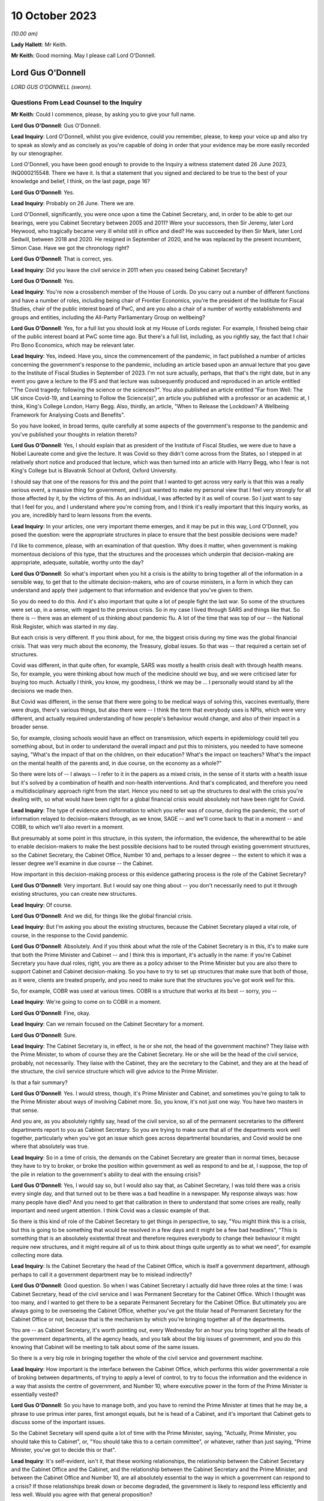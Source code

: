 10 October 2023
===============

*(10.00 am)*

**Lady Hallett**: Mr Keith.

**Mr Keith**: Good morning. May I please call Lord O'Donnell.

Lord Gus O'Donnell
------------------

*LORD GUS O'DONNELL (sworn).*

Questions From Lead Counsel to the Inquiry
^^^^^^^^^^^^^^^^^^^^^^^^^^^^^^^^^^^^^^^^^^

**Mr Keith**: Could I commence, please, by asking you to give your full name.

**Lord Gus O'Donnell**: Gus O'Donnell.

**Lead Inquiry**: Lord O'Donnell, whilst you give evidence, could you remember, please, to keep your voice up and also try to speak as slowly and as concisely as you're capable of doing in order that your evidence may be more easily recorded by our stenographer.

Lord O'Donnell, you have been good enough to provide to the Inquiry a witness statement dated 26 June 2023, INQ000215548. There we have it. Is that a statement that you signed and declared to be true to the best of your knowledge and belief, I think, on the last page, page 16?

**Lord Gus O'Donnell**: Yes.

**Lead Inquiry**: Probably on 26 June. There we are.

Lord O'Donnell, significantly, you were once upon a time the Cabinet Secretary, and, in order to be able to get our bearings, were you Cabinet Secretary between 2005 and 2011? Were your successors, then Sir Jeremy, later Lord Heywood, who tragically became very ill whilst still in office and died? He was succeeded by then Sir Mark, later Lord Sedwill, between 2018 and 2020. He resigned in September of 2020, and he was replaced by the present incumbent, Simon Case. Have we got the chronology right?

**Lord Gus O'Donnell**: That is correct, yes.

**Lead Inquiry**: Did you leave the civil service in 2011 when you ceased being Cabinet Secretary?

**Lord Gus O'Donnell**: Yes.

**Lead Inquiry**: You're now a crossbench member of the House of Lords. Do you carry out a number of different functions and have a number of roles, including being chair of Frontier Economics, you're the president of the Institute for Fiscal Studies, chair of the public interest board of PwC, and are you also a chair of a number of worthy establishments and groups and entities, including the All-Party Parliamentary Group on wellbeing?

**Lord Gus O'Donnell**: Yes, for a full list you should look at my House of Lords register. For example, I finished being chair of the public interest board at PwC some time ago. But there's a full list, including, as you rightly say, the fact that I chair Pro Bono Economics, which may be relevant later.

**Lead Inquiry**: Yes, indeed. Have you, since the commencement of the pandemic, in fact published a number of articles concerning the government's response to the pandemic, including an article based upon an annual lecture that you gave to the Institute of Fiscal Studies in September of 2023. I'm not sure actually, perhaps, that that's the right date, but in any event you gave a lecture to the IFS and that lecture was subsequently produced and reproduced in an article entitled "The Covid tragedy: following the science or the sciences?". You also published an article entitled "Far from Well: The UK since Covid-19, and Learning to Follow the Science(s)", an article you published with a professor or an academic at, I think, King's College London, Harry Begg. Also, thirdly, an article, "When to Release the Lockdown? A Wellbeing Framework for Analysing Costs and Benefits".

So you have looked, in broad terms, quite carefully at some aspects of the government's response to the pandemic and you've published your thoughts in relation thereto?

**Lord Gus O'Donnell**: Yes, I should explain that as president of the Institute of Fiscal Studies, we were due to have a Nobel Laureate come and give the lecture. It was Covid so they didn't come across from the States, so I stepped in at relatively short notice and produced that lecture, which was then turned into an article with Harry Begg, who I fear is not King's College but is Blavatnik School at Oxford, Oxford University.

I should say that one of the reasons for this and the point that I wanted to get across very early is that this was a really serious event, a massive thing for government, and I just wanted to make my personal view that I feel very strongly for all those affected by it, by the victims of this. As an individual, I was affected by it as well of course. So I just want to say that I feel for you, and I understand where you're coming from, and I think it's really important that this Inquiry works, as you are, incredibly hard to learn lessons from the events.

**Lead Inquiry**: In your articles, one very important theme emerges, and it may be put in this way, Lord O'Donnell, you posed the question: were the appropriate structures in place to ensure that the best possible decisions were made?

I'd like to commence, please, with an examination of that question. Why does it matter, when government is making momentous decisions of this type, that the structures and the processes which underpin that decision-making are appropriate, adequate, suitable, worthy unto the day?

**Lord Gus O'Donnell**: So what's important when you hit a crisis is the ability to bring together all of the information in a sensible way, to get that to the ultimate decision-makers, who are of course ministers, in a form in which they can understand and apply their judgement to that information and evidence that you've given to them.

So you do need to do this. And it's also important that quite a lot of people fight the last war. So some of the structures were set up, in a sense, with regard to the previous crisis. So in my case I lived through SARS and things like that. So there is -- there was an element of us thinking about pandemic flu. A lot of the time that was top of our -- the National Risk Register, which was started in my day.

But each crisis is very different. If you think about, for me, the biggest crisis during my time was the global financial crisis. That was very much about the economy, the Treasury, global issues. So that was -- that required a certain set of structures.

Covid was different, in that quite often, for example, SARS was mostly a health crisis dealt with through health means. So, for example, you were thinking about how much of the medicine should we buy, and we were criticised later for buying too much. Actually I think, you know, my goodness, I think we may be ... I personally would stand by all the decisions we made then.

But Covid was different, in the sense that there were going to be medical ways of solving this, vaccines eventually, there were drugs, there's various things, but also there were -- I think the term that everybody uses is NPIs, which were very different, and actually required understanding of how people's behaviour would change, and also of their impact in a broader sense.

So, for example, closing schools would have an effect on transmission, which experts in epidemiology could tell you something about, but in order to understand the overall impact and put this to ministers, you needed to have someone saying, "What's the impact of that on the children, on their education? What's the impact on teachers? What's the impact on the mental health of the parents and, in due course, on the economy as a whole?"

So there were lots of -- I always -- I refer to it in the papers as a mixed crisis, in the sense of it starts with a health issue but it's solved by a combination of health and non-health interventions. And that's complicated, and therefore you need a multidisciplinary approach right from the start. Hence you need to set up the structures to deal with the crisis you're dealing with, so what would have been right for a global financial crisis would absolutely not have been right for Covid.

**Lead Inquiry**: The type of evidence and information to which you refer was of course, during the pandemic, the sort of information relayed to decision-makers through, as we know, SAGE -- and we'll come back to that in a moment -- and COBR, to which we'll also revert in a moment.

But presumably at some point in this structure, in this system, the information, the evidence, the wherewithal to be able to enable decision-makers to make the best possible decisions had to be routed through existing government structures, so the Cabinet Secretary, the Cabinet Office, Number 10 and, perhaps to a lesser degree -- the extent to which it was a lesser degree we'll examine in due course -- the Cabinet.

How important in this decision-making process or this evidence gathering process is the role of the Cabinet Secretary?

**Lord Gus O'Donnell**: Very important. But I would say one thing about -- you don't necessarily need to put it through existing structures, you can create new structures.

**Lead Inquiry**: Of course.

**Lord Gus O'Donnell**: And we did, for things like the global financial crisis.

**Lead Inquiry**: But I'm asking you about the existing structures, because the Cabinet Secretary played a vital role, of course, in the response to the Covid pandemic.

**Lord Gus O'Donnell**: Absolutely. And if you think about what the role of the Cabinet Secretary is in this, it's to make sure that both the Prime Minister and Cabinet -- and I think this is important, it's actually in the name: if you're Cabinet Secretary you have dual roles, right, you are there as a policy adviser to the Prime Minister but you are also there to support Cabinet and Cabinet decision-making. So you have to try to set up structures that make sure that both of those, as it were, clients are treated properly, and you need to make sure that the structures you've got work well for this.

So, for example, COBR was used at various times. COBR is a structure that works at its best -- sorry, you --

**Lead Inquiry**: We're going to come on to COBR in a moment.

**Lord Gus O'Donnell**: Fine, okay.

**Lead Inquiry**: Can we remain focused on the Cabinet Secretary for a moment.

**Lord Gus O'Donnell**: Sure.

**Lead Inquiry**: The Cabinet Secretary is, in effect, is he or she not, the head of the government machine? They liaise with the Prime Minister, to whom of course they are the Cabinet Secretary. He or she will be the head of the civil service, probably, not necessarily. They liaise with the Cabinet, they are the secretary to the Cabinet, and they are at the head of the structure, the civil service structure which will give advice to the Prime Minister.

Is that a fair summary?

**Lord Gus O'Donnell**: Yes. I would stress, though, it's Prime Minister and Cabinet, and sometimes you're going to talk to the Prime Minister about ways of involving Cabinet more. So, you know, it's not just one way. You have two masters in that sense.

And you are, as you absolutely rightly say, head of the civil service, so all of the permanent secretaries to the different departments report to you as Cabinet Secretary. So you are trying to make sure that all of the departments work well together, particularly when you've got an issue which goes across departmental boundaries, and Covid would be one where that absolutely was true.

**Lead Inquiry**: So in a time of crisis, the demands on the Cabinet Secretary are greater than in normal times, because they have to try to broker, or broke the position within government as well as respond to and be at, I suppose, the top of the pile in relation to the government's ability to deal with the ensuing crisis?

**Lord Gus O'Donnell**: Yes, I would say so, but I would also say that, as Cabinet Secretary, I was told there was a crisis every single day, and that turned out to be there was a bad headline in a newspaper. My response always was: how many people have died? And you need to get that calibration in there to understand that some crises are really, really important and need urgent attention. I think Covid was a classic example of that.

So there is this kind of role of the Cabinet Secretary to get things in perspective, to say, "You might think this is a crisis, but this is going to be something that would be resolved in a few days and it might be a few bad headlines", "This is something that is an absolutely existential threat and therefore requires everybody to change their behaviour it might require new structures, and it might require all of us to think about things quite urgently as to what we need", for example collecting more data.

**Lead Inquiry**: Is the Cabinet Secretary the head of the Cabinet Office, which is itself a government department, although perhaps to call it a government department may be to mislead indirectly?

**Lord Gus O'Donnell**: Good question. So when I was Cabinet Secretary I actually did have three roles at the time: I was Cabinet Secretary, head of the civil service and I was Permanent Secretary for the Cabinet Office. Which I thought was too many, and I wanted to get there to be a separate Permanent Secretary for the Cabinet Office. But ultimately you are always going to be overseeing the Cabinet Office, whether you've got the titular head of Permanent Secretary for the Cabinet Office or not, because that is the mechanism by which you're bringing together all of the departments.

You are -- as Cabinet Secretary, it's worth pointing out, every Wednesday for an hour you bring together all the heads of the government departments, all the agency heads, and you talk about the big issues of government, and you do this knowing that Cabinet will be meeting to talk about some of the same issues.

So there is a very big role in bringing together the whole of the civil service and government machine.

**Lead Inquiry**: How important is the interface between the Cabinet Office, which performs this wider governmental a role of broking between departments, of trying to apply a level of control, to try to focus the information and the evidence in a way that assists the centre of government, and Number 10, where executive power in the form of the Prime Minister is essentially vested?

**Lord Gus O'Donnell**: So you have to manage both, and you have to remind the Prime Minister at times that he may be, a phrase to use primus inter pares, first amongst equals, but he is head of a Cabinet, and it's important that Cabinet gets to discuss some of the important issues.

So the Cabinet Secretary will spend quite a lot of time with the Prime Minister, saying, "Actually, Prime Minister, you should take this to Cabinet", or, "You should take this to a certain committee", or whatever, rather than just saying, "Prime Minister, you've got to decide this or that".

**Lead Inquiry**: It's self-evident, isn't it, that these working relationships, the relationship between the Cabinet Secretary and the Cabinet Office and the Cabinet, and the relationship between the Cabinet Secretary and the Prime Minister, and between the Cabinet Office and Number 10, are all absolutely essential to the way in which a government can respond to a crisis? If those relationships break down or become degraded, the government is likely to respond less efficiently and less well. Would you agree with that general proposition?

**Lord Gus O'Donnell**: These are all personal relationships, and it's -- you know, having worked closely with John Major, Tony Blair, Gordon Brown, David Cameron, Nick Clegg, I would say in every single respect you have to take into account the personality and strengths and weaknesses of the Prime Minister you're dealing with, and therefore as Cabinet Secretary you have to adjust to that, because they are the Prime Minister, you know, and you need to make the relationship work. So different styles are needed at different times, depending on who you're working with.

But yes, at its best that relationship is a very strong and close one and allows the Cabinet Secretary to do what we always say, speak truth unto power and be able to challenge the Prime Minister and say, "No, Prime Minister, actually I think you're wrong, I think, you know, you shouldn't do this, you should do that".

**Lead Inquiry**: And you say at best, but if at worst the relationship breaks down or there is a loss of confidence, that is likely, is it not, to have a deleterious, a damaging effect on the nature of the decisions which the government will then make?

**Lord Gus O'Donnell**: Yes. I mean, there's no doubt that if that -- in my time, I can only speak about my time -- in my time if I had not felt that there was mutual trust and respect between me as Cabinet Secretary and the Prime Minister, that would have made life very difficult, and I was very fortunate in that all of the Prime Ministers I worked with I felt that that relationship existed.

**Lead Inquiry**: It is now well known that Sir Patrick Vallance, then the Government's Chief Scientific Adviser, kept a set of diaries or evening notes in which he recorded his contemporaneous views on the workings of government during the crisis. In those dairies, in fact on 11 November 2020, he says this of your successor, Cabinet Secretary, Simon Case:

"Simon Case says No 10 at war with itself - a Carrie faction (with Gove) & another with SPADs ..."

What are SPADs?

**Lord Gus O'Donnell**: Special advisers. Political appointees, not civil servants.

**Lead Inquiry**: "PM caught in the middle. He has spoken to all his predecessors as [Cabinet Secretary] & no one has seen anything like it."

Lord O'Donnell, were you one of the predecessors to whom he spoke?

**Lord Gus O'Donnell**: Most certainly I was, yes. And like I say, you know, I look back on this and think I was blessed, I actually had a relatively easy time. All of the prime ministers I worked with, I could say I think there was that sense of mutual trust and respect, and ability to get prime ministers to focus on the decisions they needed to make and the information and evidence they needed.

That was clearly, from the evidence you're seeing -- obviously I wasn't anywhere near this at the time, but from the evidence you've got from other people, that was clearly an issue. And once that's an issue, you need -- the reason that the Cabinet Secretary, Simon Case, would have been talking to Patrick Vallance about this is they need to understand how to operate in a way in which -- the top is not functioning as well as you would like it to, and when that's happening, you obviously need to think about: how do we ensure that the best decisions are made for the country when it's not working as well as one would like?

And that means that sometimes you have to, you know, be clear with the key officials, like Patrick Vallance, Chris Whitty, that there are problems with these relationships, and therefore things may not happen as quickly as you would like.

So that's the world you're living in, they are there, you can't change them, a lot of these issues are for, you know, our political appointees, and the Cabinet Secretary can't do anything about that.

**Lead Inquiry**: But the outcome, the ultimate outcome of a failure to take a grip on factional infighting or loss of confidence in important individuals or breakdown in the relationships of trust between these various departments and the various individuals will be, won't it, a degradation in the decision-making? No government sensibly constituted can respond properly to a crisis and make these momentous decisions if it's at war with itself and if its various moving parts are, bluntly, dysfunctional?

**Lord Gus O'Donnell**: There are always differences of view amongst members of Cabinet, and differences of view even within Number 10. So -- and that, to be honest, is healthy. You would not want groupthink to take over. There are always competing factions, there are always competing views of looking at the same evidence, coming up with different answers. The job is to try to make sure that there is a consistent framework, that there are rational decisions being made, rational in the logical sense, that can be explained consistently both to -- within government but also to the public, to understand why certain decisions are made.

So that's -- I think that's the key. You have to accept the fact that there won't be unanimity amongst all of these different players, but you need, as best you can, to use the processes at your disposal to make sure that all of these different voices are heard, but there is a good decision-making process that comes up with the right answers.

**Lead Inquiry**: This material, though, Lord O'Donnell, goes beyond, doesn't it, debate or even ferocious debate? It indicates a level of dysfunctionality, "no one has seen anything like it", there are references to "chaos", internecine warfare going on within Number 10. That's not the normal part of government, is it? That's not debate, that's a systemic failing, is it not?

**Lord Gus O'Donnell**: Like I say, I wasn't there. All I can say is during the time when I was there, there was healthy debate. You know, there was -- a lot of people have written about Tony Blair and Gordon Brown not always sharing the same views. That actually, to my mind, was a strength of government, a Chancellor and a Prime Minister testing out ideas with each other. But, yes, I wasn't -- and I don't think anyone has ever said that there were problems like those that Patrick Vallance is referring to and others have mentioned. So that, to my mind, means that Simon Case was dealing with a far, far more difficult situation than I ever had to face.

**Lead Inquiry**: It's a matter of public record that Lord Sedwill gave up the position of being Cabinet Secretary publicly in September of 2020, although the debate in Downing Street as to how long he should continue for raged throughout the summer. What, in your experience, would have been the likely impact on the decision-making processes of the change in Cabinet Secretary in those terrible months?

**Lord Gus O'Donnell**: Well, on the one hand you want a Cabinet Secretary that can manage the relationships with the Prime Minister, and if that relationship's broken down, it's a bit like -- as Cabinet Secretary, it was always my job to go and talk to a minister if they weren't getting on with their permanent secretary and to think about, was it something about the way the permanent secretary was acting or behaving, was there some personality clash or whatever, and you'd try and find a way to make that relationship work better, and to then think about, ultimately, if it wasn't going to work, how you manage the smooth transition. So, in a sense, that would be my playbook as to how -- unfortunately that playbook works when you're talking about ministers and permanent secretaries; obviously when it comes to the Prime Minister and the Cabinet Secretary, there's no one else to go to. So that's the kind of -- that's a very difficult situation.

And if a Cabinet Secretary and a Prime Minister ultimately can't work together, and, you know, from what we've heard about the Prime Minister's style, what other witnesses have said, I can understand why that might be very, very difficult, then you can understand why there's a decision for that Cabinet Secretary to go and for a new one to come in.

I mean, of course, the other side of it is when prime ministers should go, and that's obviously an issue that's either decided by the electorate or their own party. That was done.

**Lead Inquiry**: You've used the phrase, perhaps the euphemism, "it would be a difficult situation". In terms of government administration and the proper workings of this very highest level of government, that breakdown of relationship with the Prime Minister and the Cabinet Secretary was, frankly, a car crash, wasn't it?

**Lord Gus O'Donnell**: Well, you have to do your best to make sure that it's not. So you have to --

**Lead Inquiry**: But it was, was it not? It does appear that the relationship broke down completely at the highest level of government, and that is a most regrettable feature of the way in which the government responded.

**Lord Gus O'Donnell**: It's -- most certainly, yes. I mean, I would say it would be far better if they were getting on well. Precisely -- you know, the job then of the Cabinet Secretary, Mark Sedwill, would have been to try to make sure that the damage of that relationship not working was as small as possible.

**Lead Inquiry**: Indeed.

**Lord Gus O'Donnell**: You know, so Mark needs to think about: okay, what's the future, can we get a new Cabinet Secretary in? Can we make sure that this doesn't damage things in the way that ...

You're right, because the Cabinet Secretary is a very important position for bringing all of this together, at a particularly difficult time, so the potential is there. The job that Mark tried to do was to make sure that the damage was as small as possible, given the behaviour of other participants in it.

**Lead Inquiry**: Generically, there is, of course, the well known division of function between the civil service, which acts primarily in an advisory role, and ministers, who carry executive power, who are the decision-makers. Without delving too far into this extremely complex conceptual and administrative divide, does that division of function work particularly well in a crisis, where you have civil servants giving, with the best intentions in the world, advice, but leaving it to ministers, some of whom may have more experience than others, to make the executive decisions?

**Lord Gus O'Donnell**: In a sense that's democracy for you. You know, we've decided that we want to go down a route where the ultimate decision-makers are elected politicians, mostly. I mean, there can be some from the House of Lords, obviously. And they can move around. You know, during my time I had nine ministers of pensions in five years. I mean, it's quite a long-term issue.

So you would want your decision-makers to be really good at one thing. You can't expect them to be good at the subject matter in the sense of -- you know, because they could move from health to defence or whatever. What you really want is for them to be good at decision-making under uncertainty, because you're always going to have uncertainty and you always want them to -- and I would -- you know, if I had one wish it would be that ministers had training in decision-making under uncertainty. Because that's the nature of what they do.

And this is, particularly in Covid, it's complicated, the stats you're giving them, you know, the whole, you know, epidemiological modelling. There are some of us who -- you know, I grew up teaching how to do modelling, you know, but that's not their background for most of them. So this is hard for them, and it's hard for us to explain complicated things to people haven't done basic stats, and understanding probabilities, and the uncertainties around these things. Because, to be honest, dealing with Covid, you were mostly dealing with situations where the honest answer most of the time is "We don't know". "But" -- but, and this is a really important but -- "we know ways to try and find out", which mostly involved collecting more data early.

**Lead Inquiry**: Just picking apart some aspects of that answer, Lord O'Donnell. Firstly, in terms of crisis management, is there any training for ministers at all in advance of taking up their role, their position, in order to better prepare them for crisis management?

**Lord Gus O'Donnell**: Well, obviously there are -- there are training programmes, people like the Institute for Government, Blavatnik School, do training programmes for would-be ministers, and they will cover things like crisis management. You get good training for them if they do tabletop exercises. So they have to live it. And I found that was one of the most important things.

Also you've find that ministers get better on their second crisis. So when they go through it the first time and they understand how COBR works and issues like that, they get better. You know, I think all of us would say, you know, the second time we do something is so much better than the first time.

**Lead Inquiry**: That may provide little solace for the poor unfortunates who suffer from the first crisis.

**Lord Gus O'Donnell**: Absolutely. Which is why, when it comes to a new kind of crisis, like I say I call this a mixed crisis, where you're very aware that you're putting to people really complicated issues that they will find very difficult, hence the importance of having people like the Chief Scientific Adviser, the Chief Medical Officer, to try to distill the wisdom of others and put that evidence to ministers in a way that they can understand it and allow themselves to apply -- which ultimately they have to, as the elected ministers -- their decision-making process to it.

**Lead Inquiry**: The second aspect of your earlier answer referred to or related to churn. In your article "Far from Well", you note that Mr Johnson's Cabinet went into this crisis with comparatively limited experience in positions of power. You said there had also been significant churn among the top positions in the civil service, and plainly, therefore, those ministers had not had any opportunity to take part in live planning exercises.

To what extent do you believe that that comparative lack of experience in ministers had an impact on the decision-making in the early days of 2020?

**Lord Gus O'Donnell**: Well, I should say that you can't control this, to start off with. You know, you imagine 1997, Tony Blair comes into office, Tony Blair had never ever had a ministerial role, he becomes Prime Minister. Right? Very, very few ministers, when there's a change of administration, have had any experience whatsoever. So this is something you have to live with in a democracy.

**Lead Inquiry**: Can I pause you there, Lord O'Donnell?

**Lord Gus O'Donnell**: Yeah.

**Lead Inquiry**: Your article was entitled "Far from Well" and was a piece of learning on the relative performance of the United Kingdom Government and its decision-making. You wouldn't have referred, on page 785, to the significant churn amongst ministers and civil servants unless you had taken the view that it mattered and it had an effect on the standard of decision-making?

**Lord Gus O'Donnell**: Sure, don't get me wrong, what I'm saying is it does matter but it's not within your control. If there's just been an election, imagine the next election, imagine if there's a change of administration. By my count there will be seven people in government, if the Shadow Cabinet became the government, who have actually had any ministerial experience. Right? That's the world we live in. You can't assume that ministers have got prior experience.

So here we are in a government where there hasn't been a change of administration for a long time --

**Lead Inquiry**: Sorry, can I just ask you to slow down just a little bit, Lord O'Donnell. Thank you.

**Lord Gus O'Donnell**: What I'm saying is that -- so you have to have systems that will work with ministers that are new in place.

**Lead Inquiry**: Well, ameliorate, in effect, the lack of ministerial experience?

**Lord Gus O'Donnell**: Precisely. In an ideal world, and I remember saying this to David Cameron when I had the access talks with him, when he was Leader of the Opposition, he asked me, "What's the one thing I could give you, Gus?" And I said, "Minimise the churn in ministers."

The longer ministers are in place, the more chance they'll have the training, the more chance they'll have been through one of these issues. So I think it is absolutely vital.

And our ability to respond, and I would say any democracy's ability to respond, will depend to some extent on the experience of ministers. And if ministers, even though they haven't been through a crisis like this, have had training about how to manage crises, that would be even better.

So I would love them all to have pre-ministerial training.

**Lead Inquiry**: I think you might describe yourself fairly as being in the Sir Oliver Letwin camp in that case?

**Lord Gus O'Donnell**: He would be a perfect minister in many respects, because he did take these things seriously.

**Lead Inquiry**: Thirdly, arising out of your earlier answer, a lack of ministerial experience places an even greater premium, does it not, upon the receipt of straightforward, clear and speedy advice from the civil servants?

**Lord Gus O'Donnell**: Yes.

**Lead Inquiry**: One of Sir Patrick Vallance's diary entries from December 2020 says this, that the permanent secretary had become annoyed that the Chief Medical Officer and the Chief Scientific Adviser had told the Prime Minister about a new variant, and he says:

"Sounds familiar. Really we had no choice and he needs to know. The civil service reflex to slowly manage politicians is really awful."

Does it follow that if there is a lack of ministerial experience, then any level of dysfunctionality in the civil service, in Number 10 or the Cabinet Office, in terms of informing ministers, informing the Prime Minister, providing them with the right information, the right evidence, will have an extreme, perhaps a disproportionate impact on the ability of those ministers to make proper decisions? Without the experience and without the proper flow of information and advice from the civil service, those ministers will be, frankly, at sea?

**Lord Gus O'Donnell**: So, yes, they need the proper advice, but this comes back to my point about working as well as possible with the ministers you've got. So if you know you've got a minister that is liable to, on being told there's a new variant, to immediately jump to a policy conclusion which you think may be wildly mistaken, then it actually makes sense to pause for a second and say: okay, so if we say there's this new variant and it's much more powerful, we really need to be able to answer the Prime Minister's question afterwards, which is, "So what should I do about that?"

So you might want to hold back and say: let's do some analysis first, let's make sure that we've considered various policy options and put before the Prime Minister these various things. Because otherwise there's a chance the Prime Minister will come to a snap decision when told about it and will then talk to somebody else who will say, "Yes, but there's a case for doing the opposite". So you really need to work with what you've got, in terms of ministers, and you need to understand how the machine can help those ministers make the right decisions. Which may well often mean that you pause for a second before you actually give them some new piece of data.

**Lead Inquiry**: And this machine was stuttering, was it not?

**Lord Gus O'Donnell**: I'm not sure I could vouch for that. I would say the machine was doing what it could in terms of understanding the virus and all the rest of it and bringing together the evidence in the best way it could.

The question of whether it was stuttering at that point or at the point where it hits the minister is not something I could say, because I wasn't there.

**Lead Inquiry**: I understand. Just focusing now on the Cabinet Office generally for a bit, a considerable amount of evidence appears to show that systemically the Cabinet Office failed to exercise the sort of institutional levers of power that are required to be operated in order to bring other departments into line, to be able to broker different positions between different departments, and to synthesise the information, the evidence and the decision-making for ministers.

During your tenure was any concern ever expressed that the Cabinet Office was too amorphous, that it had too many moving parts yet had insufficient control over the rest of central government?

**Lord Gus O'Donnell**: There is, I would say, throughout my career, a long career in the civil service, there have always been different views about this, that -- on the one hand, if you talk to departments, they will tell you that the Cabinet Office gets in the way too much, that they are slowing us down, and, on the other hand, the Cabinet Office will say that they need to join up more and more.

I mean, to give you one little example, one incredibly effective way of getting government departments to work together was when you present them with a problem which they have to answer quickly. A classic would be: there's an EU directive on X, it affects five different departments, there's going to be an EU council meeting in a week's time, we need a single government position.

Alas, that doesn't happen any more, and quite often you'll find, therefore, that departments are basically not resolving that, not coming up with the single thing.

So this cross-departmental aspect is very difficult to do in our system.

And that's where the -- you need the structures to work effectively, and I would say one of the most effective ones in my time was the setting up of the National Security Council.

**Lead Inquiry**: Just pause there, though. It's axiomatic, is it not, that if the system is not working, if the Cabinet Office is unable to exercise sufficient levels of control over other departments, and if there is an institutional war going on as to who ultimately has the whip hand, whether it's Number 10 or whether it's the Cabinet Office and the Civil Contingencies Secretariat or the lead government department, in a time of crisis, that level of lack of co-operation or lack of proper exercise of power will be all the more exemplified?

**Lord Gus O'Donnell**: Well, ultimately we know and departments know that it's for Cabinet and the Prime Minister to make decisions. So when it's something which crosses departmental boundaries, you want as far as possible to set up machinery of government, you know, various committees that cross these boundaries, which actually allow you to bring everybody together.

But it's, you know, you shouldn't -- the realpolitik of this is that there's always a battle going on between central control and individual Secretary of State's freedom to do what they want. It's never that easy.

**Lead Inquiry**: Now, you refer then to the bodies and the organisations which can exercise power in times of crisis. It's very plain, and of course it's a matter of public record, that the institution known as COBR, the Cabinet Office Briefing Room structure, was set up, of course, and convened to deal with the crisis.

In your experience, is COBR the sort of body which is properly designed for a long-term whole government crisis or can it only really operate in the first few days and perhaps weeks of an acute crisis?

**Lord Gus O'Donnell**: Yeah, COBR is at its best -- and some of you will be very familiar with this -- dealing with, for example, a terrorist crisis. When it's something short, immediate, you need action, you need the people round the table, you need the Met Police, you need all the rest of them there, and you get as much information as you can, and it's something that's dealt with in a few days. It can deal with slightly longer-term ones, foot and mouth and all the rest of it, but if it's an ongoing thing that you think is going to be there for a year or more, I would say you don't want to use COBR, you want to set up structures which are different.

COBR is -- partly it's a signalling mechanism, to say to the world you're taking this very seriously, but as a kind of structure to sort out longer-term decision-making in something as complicated as the Covid crisis, yeah, I would try to move away from COBR quite quickly.

**Lead Inquiry**: Is that, in essence, because, as an ad hoc committee which convenes to deal with an emergency, it's simply not designed to be able to develop a coherent and long-term strategy, and a strategy and a coherent plan is essential for any government to be able to properly respond to a crisis?

**Lord Gus O'Donnell**: Yes, I mean -- and that's what you need to start off with. You know, the government had an action plan eventually, but it's basically yes, you need, for something like COBR -- there might -- for something like Covid, there might be something you need COBR to meet early on to kind of -- when it thinks: is this a short-term crisis or not? Once it gets to the stage where you've got the information which tells you actually this is something that's big and is going to be around for a long time, you then need to say: okay, what are the right institutional structures to handle this kind of crisis? And then you start setting up the machinery of government which will work effectively for this.

**Lead Inquiry**: And, as you know, there were a number of ministerial implementation groups convened. They were then replaced in May of 2020 by the Covid-S, the Covid strategy ministerial committee, and the Covid-O, operational ministerial committee.

Did COBR, in your opinion, continue to be convened for too long? It was convened until May, in fact. And if so, what is likely to have been the impact of that in terms of the government's ability to respond?

**Lord Gus O'Donnell**: That is incredibly hard for me to say from outside, because I wasn't sure why they were using COBR, to be honest. If the structures were working you would like to think that they would have meant that COBR didn't need to meet. It could be that they'd given some specific role to COBR that I don't know about, so ...

**Lead Inquiry**: Well, at page 777 of your own article "Far from Well" you did attempt to address that thorny issue, and you were able, in fact, to answer that question, because you said:

"... COBR continued to be convened well into May, by which time various implicit political tensions had become apparent ..."

So you obviously did take the view at that stage that it had been convened for too long. What did you mean by --

**Lord Gus O'Donnell**: No, I think what -- I can't see how you infer that from that sentence.

**Lead Inquiry**: "... COBR continued to be convened well into May, by which time various implicit political tensions had become apparent ..."

So --

**Lord Gus O'Donnell**: Yes.

**Lead Inquiry**: -- it plainly went on to such a point, until such a time, that these political tensions built up and became apparent?

**Lord Gus O'Donnell**: But you're implying causation there. It's because COBR was meeting the implicit political tensions arose. I was saying --

**Lead Inquiry**: What did you mean by "political tensions"?

**Lord Gus O'Donnell**: -- that Covid -- that implicit political tensions were rising, which meant that certain different structures might be required.

So COBR was carrying on, not quite sure why, but it was quite apparent from other events that were going on that there were some internal issues, politically, which were creating problems.

They may -- and those were problems probably related to the sorts of things that Chris -- Patrick Vallance was saying about the different factions, which made decision-making harder. It's not necessarily related to the -- what I call the comitology, the committee structure.

**Lead Inquiry**: You do, though, express the view plainly that Covid-S and Covid-O, to which I've referred, may not have been brought into existence soon enough.

**Lord Gus O'Donnell**: Well, my personal view has always been that this kind of crisis should have been dealt with by something like what I would call a National Security Council structure, which would have been the key political decision-makers plus the key officials round a table, and that would have set the strategy and would have made the big decisions, having got all of the other structures that you would set up to feed those in.

One of the great strengths of that NSC structure, National Security Council structure, was that it allowed all the officials to give their best view of the evidence and explain the pros and cons of various different policy options and then to observe the ministers talk about those different options and come to a political decision about what they were going to do.

That had the great advantage -- that system has the great advantage of ensuring that all the ministers get the evidence directly, and, you know, with the various experts in the room they can cross-question each other and they can cross-question those experts as they wish, but also that those experts go away and can report back to their various groups on why those decisions were made, what the political reasoning behind saying, "Look, we advised X but they decided to do Y, and the reason they did that", because they were in the room when it was made, "is the following". And people can understand that and therefore interpret that, that it wasn't that they disagreed with your example, for example, they just put a different judgement on the benefits of A versus the benefits of B.

**Lead Inquiry**: And SAGE, to which we'll turn now, was not a body that enabled that process which you've described to take place. The politicians were not on SAGE and SAGE provided scientific advice which was relayed through the Chief Medical Officer and the Government Chief Scientific Adviser?

**Lord Gus O'Donnell**: Precisely. I mean, that's -- SAGE would have been one of my sub-bodies, although I would have liked a more multidisciplinary sub-body.

**Lead Inquiry**: We'll come back to that in a moment.

So, SAGE. You've referred, Lord O'Donnell, already to the vital importance of the supply of proper advice. It's self-evident that in a crisis the executive decision-makers, the ministers, must have up-to-date reliable data and advice. They need that assistance.

What about the issue of public trust? In terms of managing a crisis and responding to a crisis, how important is it for the public to know that the government is the recipient of high-quality, speedy, proper, effective advice and data?

**Lord Gus O'Donnell**: That is massively important. We know that this crisis would involve asking people to radically change their behaviour, and that meant that they had to trust that you were doing this for good reason. So public trust is absolutely essential in this.

We have lots of research evidence that in places where trust is higher, lots of things work better. It's kind of fundamental getting trust up there, and everyone should do their best to think about trust building exercises, how you ensure that you get across to people that what you're doing is trusted. And often that's through thinking about: who are the best messengers for this?

Again, it's part of the whole behavioural playbook that people will believe certain people and trust them much more than they, dare I say it, would trust politicians in general. Trust in our politicians is rather low, unfortunately.

**Lead Inquiry**: Was that in part why, of course, the government proclaimed that it was following the science?

**Lord Gus O'Donnell**: Well, it's a very --

**Lead Inquiry**: We will come back to the detail of that, but there is a link there, isn't there?

**Lord Gus O'Donnell**: There is a link there. What you're trying to do is get people out there as spokesmen, which they did with the Chief Medical Officer and Chief Scientific Adviser, that people will trust that are -- that they believe are on top of the science. Though I would always argue that we need to interpret science very broadly in that term, to include social science.

**Lead Inquiry**: Let's look at SAGE briefly, and I just want to put to you a number of propositions, drawn in fact from your articles about the operation of SAGE.

Firstly, in terms of its composition, it's well known that it comprised largely epidemiologists --

**Lord Gus O'Donnell**: Yeah.

**Lead Inquiry**: -- modellers, behavioural scientists. Is it your view that it was, certainly at first, dominated by medical professionals and that there were insufficient numbers of experts on infection control, I don't know, community mobilisation, the social sciences, and nursing and intensive care?

**Lord Gus O'Donnell**: Yes, I would say, and I would refer to the evidence given by members of SAGE who have said that there were all sorts of areas that they didn't cover and they didn't understand what research was going on in those areas. So, yes, but obviously there could have been other bodies in which -- which did that.

**Lead Inquiry**: Well, we'll come to that in a moment.

Secondly, do you report in one of your articles that there was an element to SAGE which perhaps indicated that, because it was designed to address questions put to it, on a commission basis, if you like, it simply didn't feel able to be able to raise issues of its own volition, of its own motion; it was, in effect, too much of a responsive committee rather than a body or a forum which could proactively make suggestions for ministers to decide to accept or not?

**Lord Gus O'Donnell**: Yes, I would agree with that. I think the fundamental problem there, though, was that if you ask SAGE kind of very specific detailed questions and it doesn't know what the ultimate outcomes the government's trying to achieve are, I think that's the problem.

If you give them something about the ultimate outcomes, then they can talk about various ways of achieving those outcomes. If you ask them a very specific question about: what should we do about social distancing? Then you'll get an answer about social distancing. You won't get an answer that says: yes, but maybe social distancing isn't the right way to think about this, because of the objectives you've given us.

And I think that failure to kind of specify what the overall objectives were was one of the things I would kind of look back on and say that's what made it very hard for all the advisers, not knowing what -- the ultimate source of this. Because there were various statements made, like stopping the NHS falling over or whatever, but nobody really, to my mind, ever laid out a good strategy and what the overall objectives -- for example, minimising the impact of Covid on the country as a whole, and then you go from that to say: well, what does that mean? And you could layer it into economics, social, et cetera, and health obviously.

**Lead Inquiry**: A number of the scientists on SAGE in their witness statements have referred to the fact that a lack of a clear strategic direction from the government or a lack of information about the government's priorities made it very much harder for SAGE to understand what it was they were truly being asked.

There is, in one particular set of minutes, these words:

"Modelling suggests earlier and/or combined interventions will have more significant impact."

That sort of phrase may be reflective of this scientific commissioned position, as opposed to SAGE being asked "What do you recommend we should do?" in plain terms. And is that one of the areas that you think is problematic?

**Lord Gus O'Donnell**: Well, I think it's -- I mean, SAGE was, as I say, filled with a certain set of experts. You know, it depends on the question you're giving them. If the question is: should we close schools? Then clearly the kind of experts you need are people that understand the impact of closing schools on the educational effect on children, the effect on their parents, general effect on the economy of doing these sorts of things, as well as the things that SAGE might have been very good at saying, which is the impact that might have on transmission.

So you need to balance all those things together. That's a hard thing to do, and that's where you really need to be thinking about: how can we put this to ministers in a way that it makes it possible for them to bring their judgement to bear, to weigh up these different things, to come up with an answer?

**Lead Inquiry**: You make the point in one of your articles, quite rightly if I may say so, that SAGE was onlial scientific advisory group, it simply wasn't constituted to be able to weigh up the economic and societal consequences of any whole-society order or measure that might be put in place.

You refer in that context to the vital question of whether or not there should, in future, be a committee structure above SAGE that can synthesise not just the scientific advice from SAGE but all the other economic and societal, pandemic management, complex public health issues that might arise outside the narrow confines of a scientific advisory body.

Did you have in mind and do you have the mind the sort of structure, that operates a little like the National Security Council that you've described, where all that material can be put together and officials and advisers, scientists and ministers can cross-examine each other about the importance of the information being provided?

**Lord Gus O'Donnell**: Most certainly. I mean, you know, SAGE, the answer's in the name, that's what they were doing, Scientific Advisory Group. It will be crisis-specific, let's be absolutely clear. The people you want round the table, the kind of committee structure you need will depend upon the nature of the crisis. So I wouldn't have a single answer now. I would say let's have some principles. The principles should be: let's work out what our objective is. If our objective, for example, with Covid, would be minimising the impact on the UK population, so there would be some health impacts, there would be some economic impacts, there would be some social impacts, there would be some impacts on the wellbeing of the NHS staff, you know, you could go on, and there will obviously be impacts on -- and deaths and the like, like that. So that tells you the kind of structures, the number of experts you need, and the kind of structure you should have.

Sorry, too fast.

But that, I think, is the way I would set it up. So for each crisis, I would want to sort out the structure, but based on there being very clear strategic objectives of what we are trying to achieve. And then that feeds down to what committee structure you need, what experts you need around that table.

**Lead Inquiry**: Does it follow, Lord O'Donnell, that if you have or if you were to have and if my Lady were to recommend an overarching structure above SAGE to synthesise the information and present it in the presence of ministers --

**Lord Gus O'Donnell**: Yes.

**Lead Inquiry**: -- there would be no need for the relatively narrow conduit that existed during the Covid crisis of SAGE's information and advice being routed through the Chief Medical Officer and the Chief Scientific Adviser to government?

**Lord Gus O'Donnell**: Yes. Because when you think about it, SAGE wasn't looking at, say, for example, the economic stuff. So they're always doing a partial thing, and ministers are then going to have to feed that together with other things. So they need to have this information from the range of specialists and advisers that are relevant to the decision they're going to have to make. And that's -- you know, again I stress, these are very difficult decisions because they're having to weigh up, make trade-offs. You know, yes, we could close down, we could lock down forever, but that might have all sorts of negative implications beyond the health ones. So they have to weigh up and make trade-offs, which ultimately are things that ministers are paid for.

**Lead Inquiry**: Lastly on this subject and the position of SAGE, do you consider that it was fair on SAGE for the government to declare publicly that its momentous decisions were the result directly of SAGE advice, by virtue of the proclamation that it was, repeatedly, "following the science"?

**Lord Gus O'Donnell**: I think -- I mean, if the implication of that is, "Don't blame us, blame SAGE because they advised us", then obviously that is completely wrong. I mean, ministers make decisions. Ministers ultimately can ask for different sets of advice from different sets of people, so when they say they are following the science I think that's a way of trying to build trust in things. The question is -- you know, science is much bigger than just SAGE. There are lots of other social sciences that were really highly relevant to this.

**Lead Inquiry**: And the government decisions were far greater than science?

**Lord Gus O'Donnell**: Oh, absolutely, because -- and science, if we define science very narrowly as the kinds of things that SAGE looked at, which are mostly the epidemiological material. Mostly. They did some other things.

**Mr Keith**: My Lady, is that a convenient moment?

**Lady Hallett**: Yes, certainly. 11.15.

*(11.02 am)*

*(A short break)*

*(11.15 am)*

**Mr Keith**: Lord O'Donnell, just some concluding questions, if I may, in relation to the structures and the process issues that we've been looking at.

Firstly, the National Security Council system and the National Security Council itself exists in order to be able to respond to threats, and in particular threats which eventuate, which take place, as opposed to risks. So a pandemic is a risk. A terrorist outrage is a threat, and in fact a threat coming to pass.

When you were Cabinet Secretary, did you give consideration to the possibility of setting up the sort of structure that you've described today in relation to risks as opposed to threats?

**Lord Gus O'Donnell**: So something like that did happen when Gordon Brown set up something he called the "National Economic Council", which is a bit like an NSC but also included one thing which I think is really useful in these sorts of committees, which is bringing in outside experts to talk -- to focus on some things.

So I -- so the idea was that things like NSC would think about threats, as it were, and then when something became very apparent you would move to some other different structure, which was determined by what the nature of the crisis was.

**Lead Inquiry**: But in general terms, the position remained that there was a scientific advisory group, there was a COBR to deal with the acute crisis and then the lead government department model kicked in?

**Lord Gus O'Donnell**: That's right --

**Lead Inquiry**: Remained as such.

**Lord Gus O'Donnell**: -- yes.

**Lead Inquiry**: All right.

Secondly, you are aware of course that the government changed from a model in which there were ministerial implementation groups to a system of a Covid-S, strategy, and a Covid-O, operational, ministerial group, or two groups, and then ultimately in late May or the summer of 2020 the inauguration of the Covid-19 Taskforce.

To what extent was that Covid-19 Taskforce not replicative of the process that you've described? Is it because, or if you agree that it wasn't the process you've described by way of your National Security Council-type committee, was it that the CTF was not a ministerial body, ministerial power remained vested in Covid-S and Covid-O, and therefore what you envisage is in fact an amalgamation of the structures that the government ultimately put in place, namely the Covid-19 Taskforce on the operational front and the Covid-S, Covid-O ministerial committees?

**Lord Gus O'Donnell**: Yes, a lot of people think that you can have one group that does strategy, another one that then goes away and does the operational implications of it.

I always think it's important to make sure that you've got round the table someone that actually understands about operations when you're having that strategic discussion, because it's quite possible that that strategic discussion will come up with something that operationally is impossible.

So I was always keen on having the two groups round the table together so that they could actually -- the operational people could put their hand up and say, "Can't do that", you know. And I think there were some operational things here where -- you look at test and trace, you know, the local authorities were good at it, we dismantled it for some reason. You think about the labs, you know, why did we not use private labs more? There are lots of things where someone with an operational understanding would have said, "Actually, if that's your objective, you need different answers, and here's what you should be doing".

**Lead Inquiry**: I've mentioned the lead government department model. Are you aware of the government's December 2022 Resilience Framework document?

My Lady, that was the subject of great debate, you'll recall, in Module 1. Does that Resilience Framework document note and acknowledge that where risks are more complex, meaning that there is in essence a whole government response required, there are distinct limitations on the efficiency or efficacy of the lead government department model?

**Lord Gus O'Donnell**: Yes. Yes, absolutely. I would say you don't really want a lead government department when it's something that crosses so many departments and has such a big impact on all of them. Covid being a classic. You know, the Treasury, a massive impact, you know, something like the furlough schemes, billions and billions of pounds.

So you actually want Cabinet Office then to hold the ring and create structures and bring all the departments together. I think if there's something which is 90% one department, the lead government department thing will work well. When it's much more diffuse and spread, I would go for a much more Cabinet Office-led model.

**Lead Inquiry**: Presuming that the Cabinet Office is able to step up to the mark in that scenario?

**Lord Gus O'Donnell**: Absolutely.

**Lead Inquiry**: Yes.

Finally, under the National Security Council process, is that a body at which the devolved administrations are represented, do you recall?

**Lord Gus O'Donnell**: They're not. Because of the nature of national security it's at UK level. That's not to say you couldn't have a body which did involve devolveds. In fact, I would always say with this structure you need to modify it for the nature of the crisis. So it could well be the devolveds, it could be the local mayors, it could be all sorts of things that you would want to add in.

**Lead Inquiry**: And if, of course, it's a pan-UK crisis, then the devolved administrations would be required to have a seat at the table, because, of course, it's a pan-UK crisis?

**Lord Gus O'Donnell**: It's a bit more complicated than that, I'm afraid, because there are various things --

**Lead Inquiry**: Somehow, Lord O'Donnell, I knew you would say that.

**Lord Gus O'Donnell**: There are various things that are protected at the UK level that aren't devolved.

**Lead Inquiry**: Ah, yes, you're talking in terms of, potentially, national security issues, but, for example, in the case of a pandemic, a viral pandemic striking the whole country, under a new model, of the type perhaps that you've described, it would be essential to have the devolved administrations represented at that new model?

**Lord Gus O'Donnell**: Yes. I would think it would make an enormous amount of sense to do that.

**Lead Inquiry**: Strategy.

**Lady Hallett**: Sorry, before you move on.

How do you make sure that that council, that body, doesn't then become -- have so many people on it that it becomes unwieldy and really doesn't do anything?

**Lord Gus O'Donnell**: Absolutely right, which is why we talked about the devolveds, very small number of devolveds. Once you start thinking to devolved -- below the nation state, and so you're talking about regions and local mayors and all the rest of it, you're absolutely right.

So I think there is a case for there being that overarching body and then thinking about one of the subgroups having much more representatives of local authorities, devolved areas, mayors, depending on the different structures we have around the country. Which are very different.

But to lose that information I think is -- would be a real mistake. But you're absolutely right, you know, these bodies work because they're relatively small.

**Lady Hallett**: Yes.

**Lord Gus O'Donnell**: And you shouldn't -- you know, Cabinet is a very big body, and therefore that creates limitations to what you can put to Cabinet.

The NSC was deliberately kept quite small.

**Lady Hallett**: Sorry to interrupt.

**Mr Keith**: My Lady, not at all.

Strategy. I really don't want to ask you to get into the weeds of the debate about the relative merits of suppression, that's to say control of a virus, as opposed to mitigation, that is to say flattening the curve or squashing the sombrero.

In one of your articles, however, you make the point that it is an essential part of strong political leadership in the face of a crisis to have and to communicate a strategic plan.

Why, Lord O'Donnell, is that so? Why is it necessary for a government to have a strategic plan in a crisis and to communicate it?

**Lord Gus O'Donnell**: It's --

**Lead Inquiry**: Shortly, if I may.

**Lord Gus O'Donnell**: Sure. It is absolutely vital, because the decisions you're making will involve trade-offs.

So let's imagine the objectives are to minimise the number of deaths, to minimise the impact on the economy, to minimise the effect on children and their education, et cetera, minimise the impact on the wellbeing of the UK population as a whole. How do you do that? How do you do those trade-offs?

So if you have a strategy which has the overarching goals, then you start to say: okay, so tell us more about how you see the trade-offs.

One of the issues that you would like to have is a consistent way of making trade-offs. People might disagree with the weight you give the different parts of the trade-off, but actually for them to be consistent is absolutely vital.

That's -- leads us into the whole of my push for there being a wellbeing approach to all of this, and using WELLBYs and various technical things which haven't been used yet, but I'm glad to say the Treasury's own Green Book now has supplementary guidance on how you might do this kind of analysis.

**Lead Inquiry**: We'll return to the question of your wellbeing structure or framework in a moment, but is this the nub of it: in order to be able to take the country with it, the government ought to and must in fact demonstrate what its plan is in order to increase confidence, to greater ensure compliance. But also, if it has a plan, is it more likely to be able to discharge the primary function upon it of making the right decisions?

**Lord Gus O'Donnell**: Absolutely. If you've got a plan and you've got clear objectives, then you can work to that. It makes the communication -- and I say this as a former press secretary to a Prime Minister -- you know, it makes the communication easier. If the communication is easier, you build up trust. And in -- as we said earlier, when you're asking people to change their behaviour radically, far more than I ever thought we -- any government ever would, you need that trust, that this is based on some really good evidence and it's going to result in better outcomes.

**Lead Inquiry**: As far as you are able to say, did the government ever publicly debate, put to the country what its strategy was in relation to what level of loss of life it would deem is acceptable? So in this debate about suppression, that's to say complete control or mitigation, there is this terrible issue of herd immunity: if you are merely mitigating or managing a virus, by implication it requires the virus to spread through or to continue to spread through parts of the population that you're unable to hermetically seal.

Did the government, in your view, make plain the limits of and the nature of this strategic debate, this strategic issue?

**Lord Gus O'Donnell**: I think they were very nervous to do this, and I think they were very nervous because if you take the implication of your statement to its logical conclusion, it gets you into a discussion of: what's the value of life? And we know that governments routinely make decisions based on a particular evaluation. You know, the cost-benefit analysis for roads dating back 30 years has done this.

**Lead Inquiry**: And medicine, medicinal products --

**Lord Gus O'Donnell**: NICE, for example, where NICE works out whether -- sorry, National Institute for Clinical Excellence works out whether a new drug can be made available, you're doing these things. Politicians very rarely like to have that debate, because it's a very cold-hearted debate to say actually it's not worth saving this life because it costs too much money.

So it is difficult for them, I accept that, but actually implicitly they are making those decisions, so it will be good if, even implicitly, there were understanding that behind this there is a consistent application of their judgement as to what the trade-offs are.

**Lead Inquiry**: Another aspect of government decision-making and the ability of the public to understand what was going on and what was being decided and on what criteria these momentous decisions were being made, the material demonstrates very clearly that at the very highest level, at the Prime Ministerial level, there was a certain degree of what has been described as flip-flopping or trolleying behaviour, that is to say, an apparent inability to make a decision and stick to it.

It may be self-evident, Lord O'Donnell, but why does a consistency of approach matter so very much in the teeth of a crisis?

**Lord Gus O'Donnell**: And I think that's important, because when people talk about flip-flopping, there could be good reasons to flip-flop and bad reasons, and if you have a framework which basically says, "Look, you know, here are -- here's the way in which we're making decisions about whether to lock down or not, you know, the costs and benefits of lockdown and how we're trading them off", and then -- "and they're based on this data and information" -- if that data and information changes, then it makes perfect sense to change the policy and to change your decision. And you can do that and maintain trust if you've established the framework and people understand the framework and they understand why you've changed your mind.

And I think this is the key point, that it's not necessarily wrong to change the policy prescription at a certain point in time if new information becomes available which you didn't have at the time which says, actually, policy B turns out to be better than policy A which you chose in the first place.

**Lady Hallett**: How are you ever going to get that -- realistically, how are you ever going to get a political party to talk to the public about possibly allowing a disease to run riot through care homes, killing people in large numbers?

I mean, yes, you could have a rational debate of the kind you've talked about, but is that really going to be something a political party is going to want to engage in with the public, and possibly hostile sections of the media?

**Lord Gus O'Donnell**: That's a very good question. I mean, there's nothing to stop the public inferring what the implied value of life is. And indeed, you know, some people did that. So it's not like this is hiding away.

I think part of political leadership is getting the public to face up to the fact that there are going to be difficult decisions, that we can't save everybody, therefore we want to put our resources in the places that will save the most people that we can.

Now, the public would get that, and they would understand that, you know, there were limitations on what could be done. But the fact, if there is trust, that you are really trying to do the best, and having laid out in your strategic plan what the best means, then I think you start to build public trust and you can start to have that debate.

**Mr Keith**: These are fairly obvious issues, albeit of the greatest importance, the most momentous decisions for any society, but they're at the level, aren't they, of asking the country: do we do whatever is necessary to avoid death at all costs? To what degree do we batten down the hatches in order to prevent the spread of the virus at any cost? To what extent do we seek to try to hermetically seal segments of the population and thereby allow the virus to continue to spread amongst those who are more capable and more able of being able to deal with it?

Is that the sort of level at which this debate is required?

**Lord Gus O'Donnell**: What's essential is to get across to people that there are always trade-offs. You know, the fact that there's -- a new drug becomes available and it's £10 million and it will extend someone's life by three months, whereas you could use that £10 million in another way that would extend babies' lives forever, for the rest of their life. You know, alas, these are the tough decisions we have to make, and leadership is about confronting people with those tough decisions, and ...

**Lead Inquiry**: And if there is a framework --

**Lord Gus O'Donnell**: Exactly.

**Lead Inquiry**: -- by which the cost and the benefit of these decisions can be objectively evaluated, then that will promote consistency of approach and better enable decision-makers to be able to make a rationalised and perhaps more straightforward decision?

**Lord Gus O'Donnell**: That's what all of my articles were about, it's like the need for a framework. And one can argue about what goes into that, one can argue about the parameters as to, you know, what value would you put on life or whatever, but if you've got a consistent framework at least you then start to have a grown-up public debate.

**Lead Inquiry**: Could we have on the screen, please, INQ000189725.

This is, Lord O'Donnell, your article "When to Release the Lockdown? A Wellbeing Framework for Analysing Costs and Benefits", from, I think, April 2020.

**Lord Gus O'Donnell**: Yeah.

**Lead Inquiry**: In any event, on page 4, paragraph 2 of this article, you set out the metric, that is to say a chart setting out the sort of considerations or issues by way of the cost and the benefit of any particular decision so that you can see how it might operate in practice.

So you refer there, at paragraph 2, to the analogy with the QALY metric, which is the -- well, the metric which is used in the NHS for being able to evaluate the cost and the benefit of particular treatment, also triage, and a number of matters relating to clinical affairs.

What you've proposed is that in the different field of whole society, whole country measures, by way of social restrictions, for example, it should be possible to identify the costs and the benefits of such measures by reference to matters such as the impact on income, the impact on unemployment, on mental health, confidence in government, educational prospects, and the benefits in terms of fewer deaths, of course, because it's largely a mandatory system for compliance with social restrictions, fewer deaths in terms of road deaths, commuting, the impact on CO2 emissions and so on. That is the chart which you produce there on that page we can see there on the screen.

You've made the point that of course the parameters are open for debate, but is it your view that this sort of momentous decision, and a whole society decision, which is not a decision to produce a medicinal product or to give treatment to an individual, is capable in principle of this sort of cost-benefit analysis?

**Lord Gus O'Donnell**: I think it is. I think with all of those numbers, those parameters, there will be disputes about what the right number is. You know, we put these numbers in, mainly -- not to say precisely when lockdowns should change, but to show that there was a framework that could be used. Government would then say: actually, you know, we don't really care much about the income effects but we care massively about the mental health effects. Or whatever. And gave their own weight to this.

And then the great virtue would be they'd apply some weights and then, when it came to a future decision, you could say: okay, so we assume the weights are the same.

So that would rationally help you explain why you've moved from one position to another.

But I do think it's a very important way of being able to present to ministers the trade-offs, the really difficult decisions they have to make. Without this kind of thing, you end up -- and I've seen them -- endless submissions which list: here are -- you know, there's going to be effects on these five things, and there are going to be good effects on these five and bad effects on these five.

Well, how do you weigh them up? You know?

And that's what the whole -- that's what QALYs try to do, quality-adjusted life years, that's what WELLBYs, wellbeing years -- they are ways of bringing these things together.

**Lead Inquiry**: All right, thank you.

The final topic is that of trust in government. It is obvious and it is well understood and known that there were a number of breaches of rules and standards by ministers, officials and advisers, in particular in Downing Street.

The social and personal impact of those breaches is obvious. It was outrageous that whilst members of the population buried their loved ones that sort of behaviour was going on. But systemically, in terms of a government's ability to ensure compliance and to ensure that it takes a country with it in terms of these whole-society measures, why does leadership and setting an example and the behaviour of government officials and ministers matter so much?

**Lord Gus O'Donnell**: It comes back to the point you have mentioned many times: it's all about trust. And it's all about building that trust. That actually you're putting forward, you know, unprecedented restrictions on people's behaviour because you think they are in those individuals' best interests. And if you then operate in a way that says, actually, but you're not going to -- you don't think they're in your own interests, therefore you don't follow them, that destroys that trust.

So it is absolutely essential that you demonstrate by your behaviours that you believe what you're saying to the public is the right thing to do and your own behaviours follow that.

**Lead Inquiry**: So putting aside the personal opprobrium, any view personally on the behaviour of those who were involved, in terms of a government's ability to be able to manage a pandemic, was this incredibly destructive?

**Lord Gus O'Donnell**: Without a doubt it was destructive, because, you know, you need -- you're relying on a behavioural response, right, you're relying on people complying with rules, and for most people that will be about whether they decide that that's what they should do. It's not about police enforcement, because there aren't going to be police chasing round everywhere, so it's do they think this is the right thing? Do they trust the people that are telling them this is the right thing?

When that trust breaks down, then people are going to say, "Well, you know, should I do this?" I mean, and that's the whole point about these behavioural compliance changes, is that you need people to respond to them. And, you know, you can imagine, there having been lots of lapses this time, you know, if you were trying to do this again, would you get the same levels of compliance? And, really, once you've made the decision, let's assume the decision is right, that various things are required, you really want people to comply with it. And therefore you need maximum trust.

So, yeah, I think it has been damaging, and damaging to future ability of governments to get across behavioural issues.

**Lead Inquiry**: The police issued, I believe, 126 fixed penalty notices to 83 individuals in and around Downing Street. It may be thought that there was a general ethos of misbehaviour. Had you known, would you have allowed parties to take place in Downing Street?

**Lord Gus O'Donnell**: Absolutely not. I mean, this is -- under no circumstances would one want a party which violated the rules that you were telling everybody else on terms of social distancing and all the rest of it.

There is no question about that.

**Mr Keith**: Thank you.

Questions From the Chair
^^^^^^^^^^^^^^^^^^^^^^^^

**Lady Hallett**: A couple of questions, Lord O'Donnell.

Firstly, if you had the kind of structures that you would like to see in place ready to respond to this kind of emergency, with the kind of membership and sub-bodies that you've described, to what extent would the perfect structure, in your view, be undermined by personalities?

**Lord Gus O'Donnell**: Well, that's why you try to create structures that are, as it were, independent of personalities. That's why, in a sense, when faced with the question about why is it that Chancellors decide to cut interest rates ahead of elections when it's not in the best interests of the economy, you say: well, let's set up a structure where they can't do that. So you've given the power to the Bank of England.

There could be some institutional changes which take power away to bodies that we professionally trust, so that's one possibility. But there is also this aspect that our system does depend upon people behaving well.

I mean, Peter Hennessey called it the "good chaps" theory, which is a bit sexist, I have to say, but I do think that there are some areas where this showed up that our system operates if people abide by the rules. When they start not abiding by the rules, you get serious problems. And we need to look again at our structures to say: do we need to tweak them in some way to make sure that these things operate?

I would say -- you know, in my time we put together the Cabinet Manual, which was kind of pretty much trying to bring together the rules. I hope a new version of it could strengthen some of those rules which learn from the problems we've had this time around.

**Lady Hallett**: Last question from me: in my lifetime I've seen the growth of, use of, importance of SPADs.

**Lord Gus O'Donnell**: Mm.

**Lady Hallett**: What is it like for a senior civil servant operating with SPADs? How does that relationship work?

**Lord Gus O'Donnell**: So I'd say, I've always said this, good SPADs are worth their weight in gold. I work with people like Ed Balls and Ed Miliband, who were special advisers to Gordon Brown. They were really helpful to the civil service, they trusted and respected the civil service, and they were good avenues and sounding boards for finding out what the Chancellor, whose time is very limited, would think about something and how you might manage, you know, trying to help them make the right decisions and the kind of information they'd need.

And I've also seen bad special advisers. They are disastrous. And they're mostly disastrous for the minister that employed them. They end upbringing the minister down quite often.

So I would say that there is a lot to be said for restricting the number, and making sure that they have good training. You know, good SPADs are technically well trained. Ed Balls knew a lot about the economy, economic issues, that was really important. If you've got a bunch of SPADs who are trained in PR work and who only think about, particularly, pushing their individual minister and their status and how their minister got it right and everybody else got it wrong, they're the pretty disastrous ones. They add very, very little. And quite often they're working for a minister rather than the government. And therefore they're damaging to prime ministers and Cabinet government in general.

**Lady Hallett**: Sorry, having said it's my last question, just following on from that, when you have -- so the SPADs are basically political advisers, and when you have a political party who obviously want to make sure that they get re-elected, how does the civil servant maintain their independence and objectivity and not get swept along with "This will play well with the electorate" or "That won't play well"?

**Lord Gus O'Donnell**: Well, you need to -- so civil servants need to be political with a small P. You need to understand that when you emphasise one policy rather than another, it will have political implications, and the SPADs, it's their job to come in and point out those political implications. It's your job as a civil servant to say "Actually, we think policy A is best for the country as a whole". Yeah, there might be some political problems and you might want to talk to your SPADs about how you mitigate those political problems, but our job as civil servants is to say what's best for the country, and we will say, "In the long run, Prime Minister, (inaudible) this, that's what's best for you and best for your recollection chances".

**Lady Hallett**: Thank you.

**Lord Gus O'Donnell**: Could I just say one other thing?

**Lady Hallett**: Yes.

**Mr Keith**: Lord O'Donnell, are you about to raise the issue of the global comparative study?

**Lord Gus O'Donnell**: I am.

**Mr Keith**: My Lady, there are no questions from the core participants, or at least none in relation to areas that we together haven't covered, but this morning Lord O'Donnell mentioned a great interest that he has in the need for there to be, in light of this pandemic, a far more sophisticated global comparative study of the impact that the various government NPI decisions have had.

Is that the nub of it, Lord O'Donnell, that there is a need for us all to be a great deal better informed about how, comparatively, the various government decisions which governments around the world have made in the face of this pandemic in fact operated and to what level they had benefit?

**Lord Gus O'Donnell**: That's exactly right. The point I make -- the reason I make this point is that there will be lots of individual inquiries which will look at the impact for their country. If you want to try to find out, you know, for example, did lockdown work, did these other things, you need to start with: so what's your ultimate objective? Let's say it was excess deaths or whatever. But there's going to be lots of countries around the world that did different things with the same virus and had different outcomes. By looking at that large sample of lots of different countries, we can infer, controlling for all the other factors like age distribution, ethnicity, you know, there's lots of other things going on, but a really good study could look at all of those things and would, I think, be a massive advantage to the world.

And it's really hard for any individual country to do that, so I just hope that somewhere along the way you can give a push to someone doing that.

**Lady Hallett**: Thank you.

**Mr Keith**: My Lady, that concludes the evidence of Lord O'Donnell.

**Lady Hallett**: Thank you very much indeed, Lord O'Donnell, extremely interesting. Thank you.

**The Witness**: Thank you, my Lady.

*(The witness withdrew)*

**Mr Keith**: My Lady, the next witness is Professor Sir Ian Diamond, the National Statistician and head of the Office for National Statistics.

Yes, please.

Professor Sir Diamond
---------------------

*PROFESSOR SIR IAN DIAMOND (sworn).*

Questions From Lead Counsel to the Inquiry
^^^^^^^^^^^^^^^^^^^^^^^^^^^^^^^^^^^^^^^^^^

**Mr Keith**: Good morning.

**Professor Sir Diamond**: Good morning.

**Lead Inquiry**: Could you give the Inquiry, please, your full name.

**Professor Sir Diamond**: I am Ian Diamond and I am the National Statistician.

**Lead Inquiry**: I'm going to call you Professor Diamond, if I may. You are in fact Professor Sir Ian Diamond, but for ease of reference, that's how I will address you, if I may.

Professor, you have been good enough to provide two very extensive witness statements concerning the extremely important issue of statistics, the relevancy to this inquiry into the pandemic of which is obvious.

You have provided one -- dated 8 September 2023, INQ000268012, I think that's the one on the screen. You would have signed that, I think, on 8 September, with the usual declaration of the truth of its contents.

You also provided a second statement in which you produced a very large number of tables and charts relating to specific areas of data and statistics, compiled by the ONS, the Office of National Statistics, to which we'll come in a moment. Is that one, dated 11 September, INQ000271436?

Whilst you give evidence, Professor, could you please remember to keep your voice up and also speak as slowly as you are capable of, in order to assist our stenographer.

I'm going to start, if I may, with that first statement, the statement of 8 September, Professor, because it sets out, does it not, the building blocks for the data, the specific data and statistics, which you then provide, setting out how the UK Statistics Authority and the Office for National Statistics operated during the pandemic.

Dealing firstly with the nature of the ONS and of the UK Statistics Authority, you are the National Statistician?

**Professor Sir Diamond**: Yes.

**Lead Inquiry**: What is the National Statistician?

**Professor Sir Diamond**: The National Statistician was a post first brought into place by Winston Churchill when he was Prime Minister, when data from different parts of government were coming to him and he decided that he needed someone to adjudicate on which ones he should use. And that is a role that I take very, very seriously.

But at the same time I am the chief executive of the UK Statistics Authority. The UK Statistics Authority is an independent body which is charged with all matters related to statistics, both regulation and production of official statistics, and I head the Office for National Statistics, which is, if you like, the statistics production arm of the UK Statistics Authority.

In addition, I am head of the Government Statistical Service, which covers statisticians right across government. I provide professional leadership to them, although they are employed within their department, or arm's length body. And I am head of the Analysis Function, which brings together statisticians, economists, operational researchers, actuaries, geographers, social researchers and operational researchers right across government.

**Lead Inquiry**: That is quite a number of statistical hats to have to wear, Professor.

**Professor Sir Diamond**: It is.

**Lead Inquiry**: The position, therefore, is that the UK Statistics Authority is actually the independent statutory body established by law, and you are, as the National Statistician, as you've said, the chief executive of the board of that body. It has a function, or part of it is the Office for National Statistics, which produces the statistics and the data, and that authority provides oversight of the overall provision of statistics by the government which, might be usefully described, as you said, as the Government Statistical Service?

**Professor Sir Diamond**: Yes.

**Lead Inquiry**: But for our purposes, therefore, what we are most concerned about is the production of statistics by that production function arm, namely the Office for National Statistics?

**Professor Sir Diamond**: Yes.

**Lead Inquiry**: It does the heavy lifting of the production of statistics?

**Professor Sir Diamond**: Very much so.

**Lead Inquiry**: All right.

You are supported by three Deputy National Statisticians; is that right?

**Professor Sir Diamond**: Yes, the three Deputy National Statisticians, each of whom take a different area, one economic statistics, one population and health statistics, and one, broadly, data governance and IT. I'd have to say that over the course of the pandemic, sometimes as different areas became more important, we flexed some of those responsibilities, but three Deputy National Statisticians. And I was also supported from --

**Lead Inquiry**: Just slow down a little bit, please, Professor.

**Professor Sir Diamond**: I will slow down a little bit. I was also supported from September 2020 by second permanent secretary Sam Beckett.

**Lead Inquiry**: It is obvious that during the pandemic, the Office for National Statistics discharged the extremely important functions of informing decision-makers, the government, with regular data and analytical insights, and also informing the public with the state of play and what the statistics and the insights produced by the ONS were amounting to.

We're going to look at the specific supply of data in a moment, and the particular analyses that you produced, but in general terms, did the ONS start producing data for government at a relatively early stage of the crisis, or in your opinion could it have provided that vital support at an earlier stage, and no doubt would have done so had it been asked?

**Professor Sir Diamond**: Yes. I mean, I think we became seriously part of the production of new insights in March 2020. I think my personal view would be that we should be involved at the earliest possible stage, but of course you need to know what questions there are to be asked, and so we were involved from an early stage but perhaps not the earliest stage.

**Lead Inquiry**: From the stage at which you became involved, did you produce the whole plethora of charts and analyses and datasets, or did the system ramp up to the point at which you were providing a great deal many datasets and analyses?

**Professor Sir Diamond**: I think I would have to say that we were agile in responding at different times to different questions, but there were really three main areas I would point to. Firstly, we needed to maintain our business as usual measurement of the economy, for example monthly inflation rates. Now, that's hard if you're not able to go into shops to check on prices. It's hard if companies are furloughed to know how you estimate their output. So there were some changes that we had to make very quickly to maintain that economic measurement.

Secondly, we moved very quickly to providing insight. Very early on in the pandemic, I did feel that while data were flying very quickly -- actually, as I said to one person, I remember saying, "This is a data deluge, we need to bring data insight", and I pushed very hard, and ONS pushed very hard to make sure that instead of, for example, saying "Tell me something interesting about", we moved to "What is the question you want an answer to?" And we, ONS, embedded someone inside the Covid Taskforce in the Cabinet Office to be able to get those kind of questions.

And that led us to really answering new questions. So, for example, setting up a Covid infection survey to understand the level of positivity and, indeed, antibodies in the country, and also to understand more about opinions and attitudes.

**Lead Inquiry**: Have you therefore referred to an important distinction in this field, which is the distinction between the provision of datasets, hard statistics, and insights by way of analysis drawn from the various surveys which the ONS carried out?

**Professor Sir Diamond**: Well, sometimes you would do analysis on those former datasets. So, yes, one provides data and enables others to use it, but at the same time one does analysis which enables questions to be answered.

**Lead Inquiry**: Was the ONS therefore able to produce data and insights across a very wide number of societal themes? So, for example, economic data, social data, plainly data in relation to health, and mortality, and also across great swathes of British public life, so across business, across schools, and so on?

**Professor Sir Diamond**: Very much so, and some of those data, you mentioned economic measurement, were things we would do anyway, but we had to pivot in the situation, where -- for example, we couldn't send interviewers into homes -- to make different ways to collect those data.

But also we produced new data and we did new surveys. We tended to do new surveys in partnership with real experts in those areas. An example would be when there was a need to understand what was going on in care homes, we partnered with Professor Laura Shallcross from University College London, who was an expert in social care, and to design with her a survey of care homes using the care home chain, VIVALDI.

**Lead Inquiry**: So did you introduce a number of different surveys, the Business Impact of Coronavirus Survey, the Schools Infection Survey (SIS). You've mentioned the Covid-19 Infection Survey already, CIS.

Did you also introduce or make changes to a particular type of data or analysis known as the Opinions and Lifestyle Survey (OPN)? What is that and how does it differ from other surveys or from datasets?

**Professor Sir Diamond**: Well, the Opinions and Lifestyle Survey was a survey which went out every two months, and is what it says, an opinions survey, to understand attitudes. You know, sometimes it's nice to know fixed data on how much a firm is making, but sometimes you need to know attitudes, and the only way I know how to get attitudes is to ask people.

So we have a methodologically rigorous survey which went out every couple of months. We pivoted that very quickly to go out every week, and so it would go out on a Wednesday, we would close responses very early on a Monday morning, and have results Monday lunchtime, so that we were able to understand what was going on and the attitudes of the public in a really quick and timely manner. And we worked with parts of government who wanted questions put into that survey to enable them to get the insights very quickly that they needed for their policy making.

**Lead Inquiry**: Just on that question of OPN, Opinions and Lifestyle Survey, was the Cabinet Office, in particular the Covid-19 Taskforce, and the Covid-19 Taskforce was only brought into play in the late summer, were they primary users of that data in particular?

**Professor Sir Diamond**: They certainly used it. And indeed, as I indicated, we had embedded someone into the Cabinet Office to be able to understand the key issues of which answers were needed. So they were primary users, as were other parts of government, including Health.

And also we were able to get behavioural information. So one of my colleagues joined what is known as SPI-B, the behavioural science part of SAGE, to make sure that some of the behavioural science questions that they wanted asked could be asked.

**Lead Inquiry**: Did you in fact personally yourself attend SAGE?

**Professor Sir Diamond**: I personally attended SAGE from the 15th meeting, on 13 March 2020.

**Lead Inquiry**: Did the ONS also create something known as the Covid-19 latest insights page --

**Professor Sir Diamond**: Yes.

**Lead Inquiry**: -- in order to educate the public, who had access to that information, and it collated other separate datasets together centrally to make it easier to --

**Professor Sir Diamond**: We thought it was incredibly important to provide accessible data to the public, and we did this in a number of ways, and the insights was where we tried to bring together data from various sources and put them in one easily accessible place.

The other point that I would mention is that throughout the pandemic there were daily press conferences, and early in those press conferences perhaps the quality of the slides that were presented were not of the highest level and so we were asked, and embedded a team in the Government Communication Service from pretty early on, to help with the production of those slides.

And I know I would say this, but I did feel that the quality of those slides improved greatly when the ONS team were there.

**Lead Inquiry**: You say in your statement that the organisation worked hard to maintain quality whilst delivering to a fast timeline.

**Professor Sir Diamond**: That's right.

**Lead Inquiry**: Is that a euphemism for saying you worked flat out --

**Professor Sir Diamond**: It is. I mean, just --

**Lead Inquiry**: -- day and night?

**Professor Sir Diamond**: Well, just to give you one example, if I may. We are charged with providing weekly death registration by cause of death. Since 1993, the death certificates come to us and we have -- we can, computer-wise, you know, put them into cause of death reasons.

There wasn't a cause of death for Covid. We worked with the World Health Organisation quickly to define a cause of death, but there was obviously no time immediately for that to be automatically run.

So my colleagues, who do death, cause of death registration, and I have to say this is a pretty stressful thing to do, went on to 12-hour shifts to enable us to be able to deliver those statistics on a weekly basis. And I really do hold out my hat to them.

**Lead Inquiry**: Can we just take a step back, please, and look for a moment at the phrase "weekly death registration by cause of death". Is the position in the United Kingdom that every death has to be registered, perhaps with the assistance of a coroner or a coroner's officer, and that that is a formal document, but it is a document limited, in terms of the information that it provides, to the age, sex, cause of death and, I think, the location of the deceased?

**Professor Sir Diamond**: That's right.

**Lead Inquiry**: Therefore, the ONS could access, on a weekly basis, cause of death registration documents, but that cause of death did not in the early stage include, you've just told us, Covid-19 as being a cause of death?

**Professor Sir Diamond**: Well, it could do. The cause of death could be written by the practitioner, and was, as Covid, but what we didn't have was an automatic process to then turn that into the weekly statistics. So we had to take the cause of death -- or the death certificate, read it, take a view, and then manually transform it, until we were able to actually move to an automatic process.

**Lead Inquiry**: We'll look at the system in more detail later, but were those weekly cause of death registration documents the genesis for the core death from Covid datasets --

**Professor Sir Diamond**: Yes, for death --

**Lead Inquiry**: -- produced by the ONS?

**Professor Sir Diamond**: That's absolutely right, yes.

**Lead Inquiry**: All right.

**Professor Sir Diamond**: I should just add a rider in that they don't include deaths which have to have a coroner's inquest. We get them, but only after the inquest, and that can be some time.

**Lead Inquiry**: All right.

Could we have, please, on the screen INQ000252620.

You have produced for us, have you not, by way of exhibit, a list of all the datasets that you produced during January 2020 to the end --

**Professor Sir Diamond**: Should I be able to see something on my screen, sir?

**Lead Inquiry**: You will in a moment.

**Professor Sir Diamond**: Thank you.

**Lead Inquiry**: We're not quite as fast as the ONS, Professor.

So that's INQ000252620.

**Lady Hallett**: Whilst that document is coming up, you said that you worked with WHO about the cause of death for Covid sufferers. What was the end result? In other words, what went on the death certificate to indicate that Covid was a cause?

**Professor Sir Diamond**: It could either be death "virus identified" or death "virus not identified", and the distinction really is a minor one, but it's very much the one around had the person had a test and had that test proved positive. And we would put the two together, because sometimes -- you know, the medical practitioner is pretty good at identifying what has happened, we would suggest.

**Lady Hallett**: Doesn't it depend on the medical practitioner? I mean, I've seen a death certificate that said "old age" or "heart failure", which arguably, sadly, applies to -- everybody dies of -- I mean, was there a problem in getting the medical practitioners to provide the information you needed so that the government could know just how many people were dying with this awful disease?

**Professor Sir Diamond**: We believe that pretty quickly the medical practitioners were able to identify whether there had been a test. If there had been a test then they wrote Covid-19 either as the primary or the secondary ...

I mean, I have also seen many certificates which says "old age" or whatever, but, you know, we were getting that -- but also where there had not been a test but it was pretty clear to the medical practitioner -- and these are smaller numbers, the majority there'd been a test -- where there had not been a test, then it could be "virus not identified".

**Lady Hallett**: Thank you.

**Mr Keith**: Professor, I'm sorry to say that we're unable to get the document up on the screen that I had wished to put to you, so may I put the point in a different way.

The overall list of datasets which you provide are voluminous in number. You provided a very, very large number of datasets to the government during the pandemic.

Does the list of datasets show that from a relatively early stage, your datasets and your OPN surveys focused in on the impact of the pandemic on members of ethnic minority groups as well as on those who were clinically extremely vulnerable? So ethnicity and vulnerability were topics, positions, issues for your data examination to look at and they were from a relatively early stage?

**Professor Sir Diamond**: Very much. One of our pillars at the Office for National Statistics is inclusivity, and we, if you like. Lived that value right the way through the pandemic, that we were trying to make sure that every citizen had a voice in our data and that we were, if you like, understanding, through our data, the inequalities that existed through this dreadful disease.

**Lead Inquiry**: In your statement there is a section dealing with quality and accuracy. It is obviously of huge importance that the information in the data that the Office for National Statistics provides is accurate. Is a great deal of work done to ensure the accuracy of the work product?

**Professor Sir Diamond**: Well, yeah, the -- at the end of the day, we have to have the highest quality data, there's not much point in us giving people data which are not accurate.

Having said that, all data are subject to uncertainty, and we always try to give a measure of that uncertainty with our data. It's often called a confidence interval. But it's incredibly important; when you do a survey you're making an estimate of what's going on in a population and that estimate is subject to some uncertainty.

But we worked very hard to maintain quality, and I'd say in four different ways. Firstly, conceptual. You know, for example, if a company is furloughed, how do you estimate in the gross domestic products their output? Or if -- how do we estimate, in education outputs, home schooling? So, really, conceptual issues there.

Secondly, issues around data collection. We couldn't go into people's homes to ask them, so we pivoted very quickly to telephone interviewing, for example in our Crime Survey for England and Wales.

Thirdly, we introduced what we call weighting, to make sure -- to come back to your point about inclusivity, we weighted some of our data to make sure that they were really good population estimates, so methodological input.

And, finally, we had to pivot very quickly our own internal workforce to working from home, and we did that at great pace.

Those four areas, really done at pace, always focusing on quality.

**Lead Inquiry**: Professor Nazroo, who was a witness from whom my Lady heard last week, on the issue of ethnicity referred to ONS data drawn from the 2021 census, which included data that was backward looking, so it included in fact I think -- or rather, sorry, the survey or the dataset produced by the ONS included information that was backward looking, it looked back towards data from 2012 to 2019.

He described that particular dataset as being based upon experimental statistics, he described it as innovative and exciting, but ultimately open to some degree of debate or uncertainty.

What is the degree of accuracy or probity of experimental work done by the ONS?

**Professor Sir Diamond**: We would say it was highly accurate, but it's a new methodology.

And I think you are referring, with Professor Nazroo, to some work where we linked 2011 census data with mortality data between 2012 and 2014. And we are working with Professor Nazroo on that at the moment just to make sure that he is comfortable with what we have, and I would be delighted, if it would please you, to send you a short note, which should be ready in a couple of weeks, of that.

But you see there, what we're doing there is really innovative, because, as you rightly said, death registration does not include ethnicity. For very good reasons, actually. And -- but, therefore, what we did was link the death registration to the census data, which would have ethnicity, and of course one's ethnicity doesn't change, and that was innovative work -- we're very comfortable that it's accurate, but because it's innovative we call it, initially, experimental, before we finally move to doing it, if you like, on a very regular basis and when it would become a national statistic.

**Lead Inquiry**: Thank you.

Did you provide from January 2020 to May 2022 what you described as "management information" from ONS surveys to ministers, key officials, key departments? So information drawn from many, if not all, of the surveys, the CIS survey, the SIS survey, the weekly mortality statistics and so on to which I've referred. So you provided, for management purposes, to enable the government to respond more efficiently to the crisis --

**Professor Sir Diamond**: Yes, we did.

**Lead Inquiry**: -- certain amounts of data?

**Professor Sir Diamond**: Yes. And we would always then publish them. But -- so, for example, with our Covid Infection Survey, we were ready so that we would, if you like, stop the last test -- or the last test which we would include would be on a Friday. It's quite a lot of analysis. You know, this isn't, I would suggest, you know, a question of just doing a few five-bar gates on the back of an envelope, there's a lot of mathematics that goes into making the estimate, and we were ready, typically by Tuesday evening, to have some numbers. And things were moving so quickly that we judged it was important to enable people to have those early data, which would then be subject to further quality assurance and preparation for publication, and they were then published on the Friday.

But particularly when, if you go back to some of the Omicron wave, where the doubling time was two and a half days, we didn't want, if you like, to be providing historical information, we needed be to providing data as quickly as we could, and so enabling government to have those numbers as management information, as they're called. But subsequently to publish them is the right thing, I would suggest, to do.

**Lead Inquiry**: Therefore did information go straight from the ONS to the Cabinet Office, to the Civil Contingencies Secretariat in the Cabinet Office, and to the data and dashboard team, which was the primary team concerned --

**Professor Sir Diamond**: There is a list which I could provide.

**Lead Inquiry**: Just a yes or no, Professor, will suffice.

**Professor Sir Diamond**: Yes.

**Lead Inquiry**: Thank you.

You've mentioned the Covid-19 latest insights, which is a live round-up of information. Over time, did that provision of information, that insight, change? Did it, in fact, expand, become developed and then ultimately merge with other roundups that the ONS produced?

**Professor Sir Diamond**: Ultimately, yes. So we only -- we wanted just one. But yes, it definitely did change over time, as different questions became important. So, for example, our Opinions and Lifestyle Survey at times asked questions about attitudes to face mask wearing. Now, that is the sort of thing that would come in and then we wouldn't ask forever. So there was certainly an agility in what was there because we were providing answers to questions that were relevant at that particular time.

**Lead Inquiry**: Did you yourself have regular meetings with permanent secretaries, you attended SAGE as you described, did you meet also with the Chief Medical Officer, Professor Sir Chris Whitty, the Chief Scientific Adviser, Sir Patrick Vallance, and did the ONS engage with a number of government departments as well as the devolved administrations in order to be able to understand what it was that they wanted?

**Professor Sir Diamond**: Yes, and to explain the nuances of any analyses that we gave.

**Lead Inquiry**: You have described in outline a number of the different datasets and the surveys, the Opinions and Lifestyle Survey, the Business Insights and Conditions Survey, and the Covid-19 Infection Survey.

Focusing for a moment on that latter survey, the Covid-19 Infection Survey, was the need for the sort of data that that infection survey produced discussed at a relatively early stage at SAGE by you at a particular meeting in April?

**Professor Sir Diamond**: Indeed. You may recall that at that time test and trace was stretched, GPs were stretched, and the answer to the question "What proportion of the population are positive?" was one that was seen to be incredibly important.

I'd have to be honest and say when I'm asked to do this, the statistician in me says, "Let's do a survey", and so we designed very, very quickly a survey in partnership -- we wanted to work -- we are statisticians, not virologists and epidemiologists, and so we worked with the University of Oxford. And often these surveys, you know, rightly take quite a long time, but the importance and the urgency was such that we -- between a Thursday, when the SAGE meeting was held, we were in the field the following Thursday. And so that was much faster than we would normally do. And at that time we weren't sure how people would respond to giving swabs, to 20% giving blood, and we designed a longitudinal study, a longitudinal household study, which I remain extremely proud of the design and which has been extremely helpful in a number of other areas, for example in being able to monitor Long Covid.

**Lead Inquiry**: And was the CIS the largest regular survey of coronavirus infections and antibodies that the ONS carried out, did it start -- well, you've described how it commenced. There were pilots, were there not, that took place in England, and then field work began and that field work expanded to the devolved administrations --

**Professor Sir Diamond**: The pilots -- just because of the need, the pilots were very, very, if you like, quick and we expanded very quickly. We then brought on Wales, Northern Ireland and Scotland, and we were asked in the summer, late summer of 2020, if we could move from national estimates to regional estimates. That requires an increase in the sample size, basically, and so we moved to a larger sample size, we were doing 150,000 swabs a fortnight, and that was the largest survey, certainly of the type that we did. It was the largest -- the only -- often -- I think probably the only survey of its type in the world and that required -- and that gave a lot of interest from other countries who wanted to gain some of the insights that we gained.

**Lead Inquiry**: Another area on which you focused your attention was the prevalence of the long-term symptoms following infection from Covid, known of course as Long Covid.

Your witness statement makes plain that you received a request from in fact No 10 Downing Street at one point, in September 2020, for data on the prevalence of the Long Covid condition.

When did the ONS start collecting data specifically on Long Covid, can you recall?

**Professor Sir Diamond**: Yes, so that request came from the data science unit within Downing Street, and as I indicated we had put in place a design which is called a longitudinal design, by which I mean we go back to the same people once a month, and so that's quite helpful in this case, and we were collecting some symptoms. So initially we used the design that we had and followed up people, and in late 2020 we were able to make some initial estimates of those people who had experienced symptoms for four weeks or more.

But at the same time we worked with other people who were, if you like, experts. So I know that you are speaking to, from your programme, Professor Khunti I think later this week.

**Lead Inquiry**: Indeed.

**Professor Sir Diamond**: We worked very closely with Professor Khunti, and also we worked with some of the Long Covid sufferers groups to be able to make sure that we had an appropriate survey. It was the Covid-19 survey, but we added appropriate questions around symptoms that could then enable us to make better estimates, because we had better symptoms data.

**Lead Inquiry**: So the upshot was, Professor, that having started to commence the collection of data on Long Covid, eventually you added questions on Long Covid to the main Covid Infection Survey, and then you ultimately produced monthly surveillance estimates on the prevalence of Long Covid, alongside the other monthly datasets that you provided?

**Professor Sir Diamond**: That is correct.

**Lead Inquiry**: Just a yes or no, if you would --

**Professor Sir Diamond**: Yes.

**Lead Inquiry**: -- humour me in relation to that particular point. Thank you.

Can I turn, then, to mortality statistics in order to set out some of the ground rules relating to that type of data before we look at the actual charts.

During the period of the pandemic, were there two main data sources available on deaths: the data provided by the DHSC, generally daily; and the weekly death registration data that the ONS provided, of which you've already spoken?

**Professor Sir Diamond**: Yes.

**Lead Inquiry**: Did the DHSC data on deaths come from other bodies?

**Professor Sir Diamond**: No, so the DHSC data, which I think are very useful as, if you like, an indicator, are based on the reported deaths in hospitals. So that's --

**Lead Inquiry**: So the information came from other bodies such as NHS England, Public Health Wales, Health Protection --

**Professor Sir Diamond**: To the NHS.

**Lead Inquiry**: To the NHS?

**Professor Sir Diamond**: And they -- the DHSC published them. But of course that doesn't include deaths in private homes, for example, and it is just based on the number of deaths reported on a particular day, so one tended to see a reduction every weekend, just simply because, you know, deaths were not reported on those days.

I believe those DHSC data were incredibly useful as fast indicators of what was going on, but they did not have the true picture, and that came from our weekly data, which was able to be based on the death certificates as we have discussed earlier.

**Lead Inquiry**: Is this the nub of it, that the DHSC data originally, in the early days of April, reflected deaths in hospital where patients had tested positive; later they'd started to publish data daily of figures on deaths, of all deaths where there had been a positive test, wherever the death had taken place, so not just in hospital, but although the DHSC data turned itself around quicker and was generally indicative of trends, the ONS measure, which rests upon the registration of death certificates, provides a more accurate assessment of deaths involving Covid?

**Professor Sir Diamond**: Yes.

**Lead Inquiry**: Thank you.

Could you please answer this particularly difficult question about the death certificates: do the death certificates reflect deaths in which Covid-19 has played a part, or deaths relating from infection from Covid-19?

**Professor Sir Diamond**: Both.

**Lead Inquiry**: Both. Is that in part why those statistics are therefore -- or those registrations are more accurate?

**Professor Sir Diamond**: Yes.

**Lead Inquiry**: Deaths in care homes. Did the ONS produce data releases relating to deaths in care homes?

**Professor Sir Diamond**: Yes.

**Lead Inquiry**: Deaths registered weekly in England and Wales, deaths notified to the Care Quality Commission, care home resident deaths registered in England and Wales?

**Professor Sir Diamond**: Yes.

**Lead Inquiry**: Did the ONS expand to produce an ever increasing list of surveys from, as I've mentioned, clinically extremely vulnerable people, international arrivals, students, attitudes, the care home study, the VIVALDI study, which you've already mentioned, the Liverpool mass testing study, the over 80s vaccine studies, and so on?

**Professor Sir Diamond**: Very much so, and always in response to questions that we were being asked and which we could provide insight. And also, for example, we did one on prisons with the Ministry of Justice, we worked in partnership so that our contribution was often methodological and data collection, always working with experts to make sure that the content was appropriate.

.

**Lead Inquiry**: Would it be fair to say that by the end of the pandemic, the ONS, along with other bodies, provided a vast amount of data --

**Professor Sir Diamond**: Yes.

**Lead Inquiry**: -- concerning the impact of the pandemic?

Were there a number of other studies which may, therefore, lead one to conclude that the United Kingdom led the world in the provision of data from the REACT study, the SIREN cohort study, the CoMix surveys, the recovery trials, it was a vast amount of information by the end?

**Professor Sir Diamond**: I think it's arrogant to say we led the world, but certainly we did many things that other countries didn't do, and I can't think of another country that was in the same place, and certainly --

**Lead Inquiry**: Well, that's my definition of leading.

**Professor Sir Diamond**: Sorry.

**Lead Inquiry**: All right.

The ONS did not, as a general rule, produce statistical models, did it? So did the ONS play any part in this provision of data by SPI-M and SPI-M-O, to which you've already referred?

**Professor Sir Diamond**: We really worked hard to make sure that the statistics that we were producing and which were informative to the excellent mathematical models that were being produced in a number of centres were available as quickly as possible. So we did not produce mathematical models ourself, with one exception, but we provided statistics and made sure the data that were required were available as quickly as possible.

**Lead Inquiry**: Now just some final very short topics before we turn to the charts. Did the ONS provide directly the information used by the government in the press conferences which were held by the United Kingdom Government daily?

**Professor Sir Diamond**: We didn't always provide the information. We did, as I've indicated, really work hard with having a team embedded to make sure that the production of the graphs was of the highest standard to be able to communicate to the public what was going on.

Not all -- the data weren't all ours, but we certainly, if you like, drew most of the graphs.

**Lead Inquiry**: On the subject of devolved administrations, did the information that was provided by the ONS cover data extracted from, drawn from, the devolved administrations?

**Professor Sir Diamond**: In some part. So, for example, the Covid Infection Survey was designed UK-wide. It started in the different devolved administrations at different times, but it was a UK-wide survey, as was the Opinions and Lifestyle Survey to which you have referred in the past.

Other public health data are devolved and so those were provided by, for example, Public Health Wales or the associated institution in Scotland or Northern Ireland.

**Lead Inquiry**: Did you provide mortality data by way of weekly provisions of material, weekly extracts, to Public Health England, the Joint Biosecurity Centre, SPI-M, Public Health Wales, the Welsh Government, and a number of other --

**Professor Sir Diamond**: Sure, yeah.

**Lead Inquiry**: -- national and devolved bodies?

You refer in your statement to pandemic challenges and lessons learned. You've made the point already that the ONS was keen to become engaged from as early a point as possible, in order to be able to provide data to assist the government, and you say that you did establish excellent working relationships with the government in all its many parts.

Do you advocate in your statement for the ONS to be involved in any future crisis at as early an opportunity as possible?

**Professor Sir Diamond**: Absolutely. I think it's incredibly important.

I also think that the National Situation Centre, with whom we have very good relationships, needs -- and which identifies some of the national risks -- needs to have data flows ready and we need to be prepared absolutely at the beginning to get those data flows flowing.

So I think the ONS needs to be involved right at the beginning, and we stand ready, sir, to do so.

**Lead Inquiry**: You also established excellent working relationships with the devolved administrations, but did the ONS become involved in terms of the provision of data from the devolved administrations and to the devolved administrations at as early a stage as you would have liked?

**Professor Sir Diamond**: In exactly the same place as I've just think we should be involved. I have a very good relationship with the chief statisticians of Scotland, Wales and Northern Ireland and I do think they should be properly involved at the earliest possible stage and, where appropriate, the ONS stands ready to help.

**Lead Inquiry**: You referred earlier to the conceptual methodological and practical difficulties of assembling data and of accumulating information from the general population. Were there particular challenges in receiving data from others by way of the application, or on account of the application of control of patient information notices?

**Professor Sir Diamond**: Well, very quickly, I do think sharing data or being able to link data together -- I've already given one example -- has the potential to provide evidence to improve the lives of all our fellow citizens in a way that almost nothing else does, and that requires easy, ethical, privacy-enhanced data sharing.

Now, there's no legal impediment to data sharing, but there are, if you like, inherent cultural and conservative issues about, you know, "I'm a bit worried about sharing my data", people would say.

I do think during the pandemic we were able to make progress in a way that we were not able to make progress before, and the control of patient information rules were very helpful, although I would have to say on occasion it took some months longer to get access than one would want.

Most recently, though, with those stopping -- and it does seem to me not to be helpful if we can do some really important work, shall we say, on Covid, and you want to do almost the same work to look at cardiovascular disease -- we can't do that.

**Lead Inquiry**: Because of?

**Professor Sir Diamond**: Because control of patient information --

**Lead Inquiry**: It's based on patient data --

**Professor Sir Diamond**: -- were about Covid.

So that is why Sir Chris Whitty and Tim Ferris from the NHS and myself have asked Professor Cathie Sudlow to do a review of the barriers to data sharing in health, because there are just so many things we can do in the future, we would argue, ethically, privacy-enhanced, with public engagement, but, critically, in the public interest, and I think we need to be able to do that better.

**Lead Inquiry**: So is it your view that in future it's of vital importance, in order to enable the swift, efficient flow of data through the ONS, that the legal and ethical and medical structures which are in place which guide access to data, such as the control of patient information notices, are made as, well, as swiftly and as easily as can be to operate?

**Professor Sir Diamond**: That's absolutely right.

And it's not just about the data sharing. The Royal Society's DELVE committee suggested that, you know, analysts with the right skills could be, if you like, given a licence to enable them to access data quickly, and that is something that we would agree with. My colleague Alison Pritchard calls it "we need a green channel", with the analogy of Customs posts, and we are very much in favour of that. But, again, when I talk to data owners, they are not so keen because they are very keen to, if you like, only allow access to certain people for certain projects, when actually, as I repeat, ethically, privacy-enhanced, with public engagement, for the public good, entirely transparent, we could make an enormous amount of progress very quickly.

**Lead Inquiry**: It appears axiomatic that the ONS must be seen as a trusted voice in the United Kingdom, that the provision of data is carried out with the greatest care possible in order to ensure that it is received and understood to be accurate, so that we may all understand where we stand?

**Professor Sir Diamond**: We do not believe that it is for the public to trust us, it is for us to prove to the public that we are trustworthy. And that's a distinction that I think is important.

**Lead Inquiry**: On this subject of trustworthiness of data, did the chair of the United Kingdom Statistics Authority, Sir David Norgrove, have occasion, have cause to write to the then Secretary of State for the Department of Health and Social Care, Matt Hancock MP, on 2 June 2020, about this issue of, we'll all recall, the testing data, the announcement by the government that it had reached a certain number, 100,000 in fact, tests?

**Professor Sir Diamond**: Yes.

**Lead Inquiry**: What was it that caused Sir David Norgrove to have to write to Mr Hancock?

**Professor Sir Diamond**: Sir David wrote to Mr Hancock because there was a lack of operational clarity in the data that were being provided as to whether we were talking about tests that people had taken or tests that had been sent to people, or indeed the testing capacity. And Sir David said that it was incredibly important that we had clarity on exactly what was meant. Because the public would have rightly wanted to know: is this tests that have been taken or is it testing capacity?

Sir David met with Matt Hancock. I was not at that meeting, but I understand it was a very good meeting. Sir David suggested that there should be a protocol to publish regularly testing statistics. Matt Hancock agreed. And Sir David came back to me and I asked my Deputy National Statistician, Iain Bell, to develop that protocol, and it was produced and used.

**Mr Keith**: Thank you very much.

My Lady, is that a convenient moment?

**Lady Hallett**: It is. We have been going for an hour and a half since the last break, so I think a break is probably welcome to many. I shall return at 1.45.

*(12.46 pm)*

*(The short adjournment)*

*(1.45 pm)*

**Lady Hallett**: Mr Keith.

**Mr Keith**: Professor, we turn now to your additional witness statement and the particular datasets that you've kindly provided, dealing with such issues such as mortality, excess deaths, infections, Long Covid, and the social impacts of Covid-19 on particular groups.

You provided for us -- could we have, please, page 5 -- an executive summary which broadly encapsulates, does it not, the charts, the tables and the data which follow?

**Professor Sir Diamond**: Yes.

**Lead Inquiry**: Just to run through them, please, one by one, at (a), what is your finding in relation to the figures, the data taken from the death certificates?

**Professor Sir Diamond**: That there were 186,668 deaths involving Covid-19 between March 2020 and February 2022 and, for the reasons that I've indicated earlier, there were no death registrations involving Covid in January or February 2020.

And we calculate something called "excess deaths", where we look at the number of deaths in any time period over and above the average in the previous five years, and we would say that during this period there were 138,909 excess deaths, in other words deaths over and above that which we would have expected, all things being equal, in that period.

**Lead Inquiry**: (b), do the death certificates provide the sex of the deceased, enabling you to work out mortality rates between men and women?

**Professor Sir Diamond**: Yes, they do, and we demonstrate a marked trend that men were more likely, sadly, to have been impacted than women.

**Lead Inquiry**: And were mortality rates, as we all know very well indeed, highest in the oldest age groups?

**Professor Sir Diamond**: Very much so. Significantly so. And of course that, given that with old age comes an increasing probability of disability, the two are quite interlinked.

**Lead Inquiry**: (c), did nine out of ten deaths involving Covid in England occur in a hospital or care home?

**Professor Sir Diamond**: Yes, they did.

**Lead Inquiry**: What about the position with private homes? Generally speaking, were the numbers of deaths in private homes quite small?

**Professor Sir Diamond**: From Covid-19. So around about, we would say, 40% or 30% of deaths occur in private homes, but with regard to Covid deaths, this was around 6%. So most people who sadly died of Covid would have done so either having gone into hospital or were in a care home.

**Lead Inquiry**: Of course, they could have contracted -- they could have acquired or become infected with Covid either before or during their residency in hospital or a care home?

**Professor Sir Diamond**: Exactly so, and there was a lot of discussion over the period certainly of the first couple of waves of nosocomial infection.

**Lead Inquiry**: (d), did the majority of Covid-19 deaths in England occur among disabled people?

**Professor Sir Diamond**: Yes. And that again, as I indicated, was due to the association between old age and disability.

**Lead Inquiry**: Was that link between disability and old age and death prevalent or in existence even after accounting for factors such as socio-economic and demographic characteristics and vaccination status?

**Professor Sir Diamond**: Yes.

**Lead Inquiry**: (e), having applied a higher aged standardised approach, what is that, succinctly, please, Professor?

**Professor Sir Diamond**: What we do is we look at the mortality rate, that's the number of deaths divided by the number of people to whom that could have occurred, but we then control to make sure that we are comparing, if you like, apples with apples, by saying we will have one age distribution. Because if the people in one occupation were all in their 20s and the people in another occupation -- I exaggerate -- were all in their 60s, then you would expect it was the age distribution that was impacting that rate rather than the true difference. And so we control in what we call an age-standardised rate for differences in the age distribution of people with different, in this case, occupations.

**Lead Inquiry**: Does that approach also apply and did you apply it to other categories of groups, such as age groups, because there happen to be fewer 90-year olds in the population than there are 60 and 70 and 80-year olds, and so if you produce a chart showing the absolute numbers, it's not in fact representative of the degree of death in that cohort?

**Professor Sir Diamond**: No, that's right, if you look it up, absolute numbers simply tell you the numbers you need. I would suggest to use rates, and those rates can either be what we call age-specific, so for a particular age, but if you want to compare two sets of characteristics, then you need to standardise the age distributions, so that you are comparing like age distributions.

**Lead Inquiry**: Did that age-standardised approach demonstrate that mortality rates were higher amongst groups associated with transport and mobile machine drivers and operatives and elementary administration and service occupations? And we'll come back a little later to describing what those were.

**Professor Sir Diamond**: Yes.

**Lead Inquiry**: (f):

"Many people ... reported ongoing symptoms after infection, known as Long Covid."

Did your data show the highest rates of self-reported Long Covid amongst adults aged 35 to 69 also amongst women and also those living in more deprived areas and amongst disabled people?

**Professor Sir Diamond**: Yes.

**Lead Inquiry**: Right.

Now, just moving quickly through some, I promise you not all, of the charts and the tables that you've provided, could we have, please, the first page of the document I produced during the opening, in the Inquiry pack, INQ000283367.

Professor, this chart is familiar to us, it's a chart which I introduced earlier during the opening. Does it show, in essence, the particular nature of the waves, wave 1 and what you describe as wave 2?

**Professor Sir Diamond**: It certainly gives you daily deaths by those first two waves. What I would also add is it shows that in subsequent waves there was much lower mortality.

**Lead Inquiry**: Now, you've actually described in your statement the emergence of Alpha and Delta.

Alpha was, generally speaking, from January 2021 to June 2021. Delta was June 2021 to January 2022. What was the impact, in general terms, upon daily deaths?

**Professor Sir Diamond**: Well, Alpha, as the graph in front of you shows, had a really significant peak of daily deaths. There was then Beta, which, although there were a number of multiple introductions, didn't really take hold in this country. And then Delta came in the autumn of 2021, and while there were significant amount -- there was a significant amount of positivity, you will see that there were much lower levels of mortality.

We have said (a) that as the different variants came through, they tended to be more transmissible but less likely to cause death, but, at the same time, by Delta the vaccine programme had really been operationalised, and I would argue that the vaccine programme also had a strong impact on reducing the number of deaths.

It's worth saying that the level of positivity in the autumn of 2021 and the winter of 2021 was much higher than we had seen before.

**Lead Inquiry**: Daily deaths is of course one way of examining the impact of the pandemic. Another way is reported infection.

Could we have page 5 of this document. Because, in the early stages, there was no effective means of reporting infection, because there was no established scaled-up testing process, does this chart, which reports infection, show, therefore, very low levels of reported infection during the early days, the first wave, and only really showing the full extent of the infection latterly?

**Professor Sir Diamond**: Yes.

**Lead Inquiry**: Page 6, the next page. Is that an ONS infection survey which estimates the true level of infection by way of estimates of positive tests, but again it relies upon the positive tests, and showing the massive impact of the Omicron wave latterly?

**Professor Sir Diamond**: Exactly so. And I would note the arrows on the left, which were when the surveys for different countries started.

**Lead Inquiry**: Could we please turn to page 12 next of your second statement. That's INQ000271436, and table 3.

Did you apply the age-standardised approach to the mortality rates for deaths involving Covid by lockdown periods across the United Kingdom by reference to males and females?

**Professor Sir Diamond**: Yes.

**Lead Inquiry**: Is that the genesis, therefore, of your executive summary to the effect that the pandemic impacted to a considerably greater extent upon males than females?

**Professor Sir Diamond**: Yes.

**Lead Inquiry**: In, please, now, the document prepared over the weekend, the pack, does this show the number of death registrations by five-year age group? So --

**Professor Sir Diamond**: Yes, it does. In addition, it shows the age-specific mortality rate which I referred to earlier, so that you have both, and it shows very clearly that, very sadly, the great majority of deaths occurred to older people.

**Lead Inquiry**: Did you apply the age-standardised approach to the bar chart, or is that absolute --

**Professor Sir Diamond**: No, the bar chart --

**Lead Inquiry**: -- figures, or to the dotted line?

**Professor Sir Diamond**: No, the bar chart is just the numbers of deaths. The dotted line here is the rate for each five-year group, and calculated and reported and then a curve driven through it.

**Lead Inquiry**: Does this chart therefore enable you to work out the greater risk of death at, for example, 90, because if 0.3 persons per 100,000 people at the age of 13 died from Covid, that can be compared to the number of persons per 100,000 persons at the age of 90, working out that there is a 10,000 or so greater risk of a 90-year old dying of Covid than a 13-year old?

**Professor Sir Diamond**: Yes.

**Lead Inquiry**: The next chart I want to take you to, please, is back in your statement, the additional statement, table 5. Does this show, Professor, death registrations across the whole of the United Kingdom but divided by country and region, showing, again, the age standardised mortality rate for each of those regions as well as each of the nations? Page 15.

**Professor Sir Diamond**: Yes, it does.

**Lead Inquiry**: So the United Kingdom has an age-standardised mortality rate of 143.2, but the highest country in the United Kingdom is actually England at 145?

**Professor Sir Diamond**: Yes.

**Lead Inquiry**: Followed by Wales at 144.6, Northern Ireland at 130.7, at the bottom of the chart, and Scotland are the lowest?

**Professor Sir Diamond**: And I would advise that, particularly between England and Wales, that the difference is not significant enough to be seen as a difference.

**Lead Inquiry**: But if you look at the regions, we can see that there's a very significant difference between the age-standardised mortality rate for London, at 192.1, and, for example, Yorkshire and the Humber, 151.4?

**Professor Sir Diamond**: Yes.

**Lead Inquiry**: And more markedly even than that, the southwest?

**Professor Sir Diamond**: Yes, very much so.

And I think it is important just to add on that particular point, the southwest does have the older population, and I think that's worth saying that's why we need to age-standardise the rates.

**Lead Inquiry**: Going now to the pack, INQ000292765, and your evidence earlier on the distinction between death in homes, hospitals, care homes and other places, does this chart -- when we get to it, page 5 -- demonstrate what you were saying earlier, which is that the majority of deaths occurred in hospitals and care homes, taken together? We can see there the blue line for home, the orange line for hospital and the grey line for care homes.

**Professor Sir Diamond**: Yes, it does, and it shows a number of points. You will see a very big peak for care homes in that first wave, and I think it is really important to note that. Secondly, the two peaks that are there for hospitals, and that is -- and that that moves away as the vaccine programme comes in. Thirdly, that in private homes the number of excess deaths stays high throughout the period and, while there are a variety of reasons for that, I would -- it is important to point out cardiovascular illness as being very high, as causing deaths in private homes over and above those we would have expected.

The expectation --

**Lead Inquiry**: Sorry to interrupt, because this is of course, I emphasise, the number of excess deaths --

**Professor Sir Diamond**: These are excess deaths.

**Lead Inquiry**: -- not deaths from Covid?

**Professor Sir Diamond**: Not at all. These are excess deaths from all causes. Zero means the number of deaths would be the same as we would have expected from the previous five years for that particular week, and a positive number more, a negative number actually less than we might have expected.

**Lead Inquiry**: Why, in your view, does the orange line for hospital go below the absolute line of zero in the summer of 2020 and the early part of 2021?

**Professor Sir Diamond**: There are a number of potential reasons. One reason, of course, is that people were being somewhat more healthy. For example, we didn't have a flu season, as it is called, in the second winter.

In addition, some -- I mean, it's very sad to say so, but some of those people who died from Covid might subsequently have died in hospital anyway, and this -- it's very sad to note that, but it is hard to give an authoritative view. There are many potential reasons why that might have come, and one would need to look in much greater detail at the causes.

**Lead Inquiry**: All right.

Can we then go back to page 2 in this document, which gives us age-standardised mortality rates of deaths involving Covid-19 for those aged 10 to 100 years by ethnic group and sex.

Does this show that once you apply the age-standardised approach, therefore taking account of the absolute numbers in the population of persons defined by ethnic group, the age-standardised mortality rate was significantly higher for, firstly, all non-white groups than the white British group, and secondly, it was highest overall for those of Bangladeshi ethnicity?

**Professor Sir Diamond**: I would just qualify that briefly, if I may.

You're absolutely right, but in the first wave the highest group was actually for people from black African and black Caribbean backgrounds, and I would argue that some of that explanation could be due to the geography of the first and second wave. The second wave was much more in the northwest and north of England, and less so, initially, in London.

**Lead Inquiry**: It shows, of course, therefore, also the very distinct differences between the impact of the waves. So --

**Professor Sir Diamond**: Yes.

**Lead Inquiry**: -- for those of Bangladeshi ethnicity, there is a very stark difference between the first and second wave, and then the Alpha wave, and similarly in relation to those of Pakistani ethnicity, and then also you can see the very distinct difference between male and female?

**Professor Sir Diamond**: I completely agree.

**Lead Inquiry**: Had the ONS carried out previous analysis in relation to ethnicity and the impact of the pandemic?

**Professor Sir Diamond**: This was the first analysis that we did, and we did it by linking these -- these data come by linking death registration to 2011 census data to be able to get ethnicity. We then subsequently linked in other data to be able to ask the question of the extent to which these stark differences could be explained by different ethnic groups as a group -- I mean, clearly there's heterogenity flying around, but, as a group, having -- living in more disadvantaged surroundings, being more disadvantaged in more socio-economic occupations, for example, which were much more likely to be public facing, where the degree of positivity would have been higher.

**Lead Inquiry**: Was the ONS able to draw any general conclusions, therefore, as to the link between ethnicity and socio-economic conditions? So, when you put it another way, that the mortality rate was, therefore, affected not simply by the fact of ethnicity, but by the socio-economic conditions, deprivation, housing or poverty, experienced by members of that particular ethnic group?

**Professor Sir Diamond**: The socio-economic conditions, the lower dis -- the lower levels of advantage. Also, as I indicated, for those who were of working age, the higher likelihood to be in public-facing occupations.

In addition, we showed that for women of some ethnic heritages, living in a multi-occupied household had a real impact. And then the other point we note as we move into the later waves was differences in vaccine uptake played a real role in the probability of mortality.

**Lead Inquiry**: Could we go back to page 3 in this document. Did you in fact produce data showing mortality rate, therefore, by deprivation?

**Professor Sir Diamond**: Yes.

**Lead Inquiry**: And the greater degree of deprivation, the greater the mortality rate?

**Professor Sir Diamond**: These -- what we do is we use a number of indicators, which we add together for small geographic areas, and then we link the death registration to the geographic area, and as you indicated we've got the address that we can get from the death registration, and what that shows is a very straight gradient between people in the most deprived areas having the highest levels of mortality and people in the least deprived areas having the lowest. And as you rightly say, these are standardised so that we control for differences in the age distribution which may occur between those areas.

**Lead Inquiry**: If we then go forward one page to page 4 in this document, did the ONS also provide, by way of self-reported information by disabled persons describing whether they were limited a lot in their disability or limited a little in their disability, on the mortality rates by disability status?

**Professor Sir Diamond**: Yes, we did, and this graph shows that. I would just add that, if anything, it might be an underestimate, because we get -- this is self-reported disability from the 2011 census and therefore it is possible that people may have become disabled in the interim period.

**Lead Inquiry**: If we could then go, please, back to your second statement, INQ000271436, at page 34, we come to the issue of occupation group. You will recall that you referred earlier to protective service occupations and other operatives, transport and mobile machine drivers and operatives. Applying the age-standardised mortality rate approach, were there some occupations which had a markedly higher mortality rate and therefore, by implication, a higher risk of death?

**Professor Sir Diamond**: Yes, there were, and these tended to be public-facing type jobs, so, for example, when we talk about transport, we're talking about taxi drivers and bus drivers --

**Lead Inquiry**: Could we go forward one page, please, and we will see transport and mobile machine drivers and operatives at 82.

**Professor Sir Diamond**: And when we talk about protective services, that's largely the police and security and things like that.

**Lead Inquiry**: So -- thank you for highlighting 82 -- the highest standardised rate was for transport and mobile machine drivers and operatives, at 78.7.

By contrast, if you go back one page, health professionals, health and social care associate professionals, had lower rates of mortality, 22.2 and 32.6.

Why do you think that they had an age-standardised lower mortality rate even though they were in the health and care sectors?

**Professor Sir Diamond**: What we show is that they had a relatively high rate of contracting Covid in other data, but that the relatively lower levels of mortality, at this stage -- I mean, I'm a statistician, so I apologise if my knowledge of epidemiology is not brilliant, but much -- in many ways, better protection, much higher levels of vaccine uptake would be a really -- and early vaccine uptake -- would be important factors.

**Lead Inquiry**: What about barrier care, so the more prevalent use of PPE and so on?

**Professor Sir Diamond**: That's certainly an impact, but as I indicated there were relatively high levels of Covid uptake amongst some health professionals.

**Lead Inquiry**: So there was a high risk of infection, notwithstanding the use of PPE as one --

**Professor Sir Diamond**: Yeah, we were --

**Lead Inquiry**: -- would say?

**Professor Sir Diamond**: You have those in another table.

**Lead Inquiry**: But the levels of mortality were lower --

**Professor Sir Diamond**: Were relatively low.

**Lead Inquiry**: -- perhaps because of a greater take-up of vaccination?

**Professor Sir Diamond**: Exactly so.

**Lead Inquiry**: Could we go, please, to page 10 in this document. We then come on to the -- sorry, not in that document, I do apologise, in the pack document, INQ000292765.

Did the ONS produce for the Inquiry, in fact over the weekend, some international comparisons -- so it's page 10 of this document, please. Thank you.

If you could scroll out so we can get the whole chart, international comparisons between a number of different countries, showing where the United Kingdom is in terms of all-cause mortality, that's to say all deaths not just Covid, but also the difference between the numbers of excess deaths during the pandemic and the pre-existing position?

**Professor Sir Diamond**: Yes, these are from a publication that we have put out and which uses, again, a standardised population. So we control everything to a standard European population, and what it shows -- and I would concentrate on the -- it's ranked by the blue dots, and what it shows is the relative -- the proportion to which the mortality rate for a particular country was bigger than the average, and what you see is that in Central Europe in particular, and then in Italy, the rates were much higher. And then largely in Scandinavia the rates much, much lower.

The other point I think it is important to refer to on international comparisons, which we report in a number of publications, is that the UK, and particularly England, was one of the very few countries in the first wave to have a national epidemic. So if we were, for example, to look at Italy, Italy had much higher levels of mortality than we did around Bergamo, in northern Italy, for example, but almost none at all in the south of Italy. The same in France, where we show that the French first wave epidemic was largely around Paris and Strasbourg, whereas in England the epidemic came right the way through the country.

And that's why I do think what we have reported elsewhere in a series of papers is we divide areas into what are called NUTS regions, that's regions of around about 200,000 population, and when we do that, we are able to see much closer the granularity of mortality, and in those data we show that regions or areas, for example, in London, the highest in the first wave was Brent, are -- that those areas are -- well, regions are a much better level of granularity to look at than nation states.

**Lead Inquiry**: Okay, thank you, that's very helpful.

And you should make clear, shouldn't you, Professor, that this is a chart of comparative excess deaths, so all these countries have produced excess death figures that you have been able to draw upon, but of course the rates of mortality in any given country will depend on a multitude of factors --

**Professor Sir Diamond**: Yes.

**Lead Inquiry**: -- such as population age, resilience, socio-economic conditions, health, and so on and so forth?

**Professor Sir Diamond**: That's right, which is why we have controlled for the age distributions.

**Lady Hallett**: If you wanted to compare the UK with other countries, this would be a better way of doing it, because we don't know how other countries necessarily recorded deaths from Covid?

**Professor Sir Diamond**: Exactly so.

**Lady Hallett**: Yes.

**Professor Sir Diamond**: There is some variation in the recording, and that is why we have always used excess all-cause deaths, and you can see particularly in the first wave a very strong correlation in England between excess all-cause deaths and reported Covid deaths.

**Mr Keith**: At pages 8 and 9 of that document, finally, do you produce figures -- thank you -- for Glasgow, Edinburgh, Cardiff, Belfast and the United Kingdom average, and then changes in mortality rate in England, thereby showing the different rates of mortality across the United Kingdom and across England?

**Professor Sir Diamond**: Yes.

**Lead Inquiry**: Do they show in relation to the top chart in general terms a broad similarity of line, of graph, reflective of course of the waves, but if you go to the bottom chart, please, that's to say page 9, we can see in relation to October 2020 to February 2021, for London, a very considerable dip during that period, and also, between October 2020 and June 2021, relatively speaking, much higher figures for Birmingham than for the Manchester or London areas.

**Professor Sir Diamond**: That is right, and that speaks to the point I made earlier about geography, where the first wave very much, you know, right across but in London in particular, the second wave, in that autumn of 2020, you may recall the outbreak in Leicester, you may recall some of the outbreaks across the northwest, very sadly, and indeed that crescent, which more or less starts in Liverpool, goes through the north and then down to Leicester, was very much where that second wave came, and that is reflected by London having a relatively lower level there.

**Lead Inquiry**: That wave or crescent of mortality sweeping through that part of England, is that in any way redolent of past infections or disease --

**Professor Sir Diamond**: If you were to look at --

**Lead Inquiry**: -- rates in the united Kingdom?

**Professor Sir Diamond**: I mean, look, if you were to look at a map, if you were to make a map of the geography, shall we say, of infant mortality in the 19th century, it would not look unlike that, I would have to say. So it is -- we have parts of our country that have long-lasting levels of ill health and the -- and everything around ill health.

**Lead Inquiry**: You, finally, address in your statement the issue of Long Covid. I've already asked you some questions on that, but at page 7 of this document do you produce figures for persons estimated to be experiencing symptoms of Long Covid, showing the absolute very large numbers of persons estimated to be suffering from Long Covid?

**Professor Sir Diamond**: Yes, we do. This slide shows people experiencing symptoms for at least four weeks. We also published data which shows people experiencing symptoms for at least 12 weeks. And a point I would like to make is that as we get closer to where we are now, the difference between people suffering for four weeks and 12 weeks becomes very, very small. In other words, people who are experiencing, very sadly, Long Covid are experiencing it for a long time.

**Lead Inquiry**: And are continuing to experience it?

**Professor Sir Diamond**: Exactly so.

**Mr Keith**: Thank you very much.

Professor, those are all the questions that I have for you.

**Lady Hallett**: I have provisionally agreed and I confirm, Mr Weatherby, you have some questions, I think, followed by Ms Shepherd thereafter. Mr Weatherby.

Questions From Mr Weatherby KC
^^^^^^^^^^^^^^^^^^^^^^^^^^^^^^

**Mr Weatherby**: Thank you.

Professor, I ask questions on behalf of the Covid Bereaved Families for Justice group, which represents many bereaved families from across the UK, just a few questions.

I'm going to return to a point that was touched upon before lunch by Mr Keith, and that's correspondence between Sir David Norgrove and Matt Hancock.

So Sir David was the chair of the UKSA, you were the chief -- you are the chief executive, Matt Hancock at the time Secretary of State for Health.

Mr Keith touched upon a letter of 2 June of 2020, and it's right, isn't it, that that was a published letter and you're aware of it?

**Professor Sir Diamond**: Very much so. That is the policy of Sir --

**Mr Weatherby KC**: Yes.

**Professor Sir Diamond**: -- well, the chair, if there is an issue that wishes to be raised then a public letter is written.

**Mr Weatherby KC**: Yes, openness and transparency.

I'm going to put it up in a moment, so I'll just give the reference, but I don't need it up quite yet, INQ000237314.

Now, for the reasons of time, we haven't included the chain of the correspondence, but this is a letter of correspondence that started on 11 May of 2020, and each of the letters, as you've just helpfully explained, and the responses are published on the UKSA website, and they're there to be seen.

Again, for context, the correspondence was regarding Mr Hancock's 100,000 tests per day target by the end of April for testing, and 200,000 tests per day target by the end of May. So that's the context.

I'll take you, as I say, to the key passages in a moment. But the correspondence that culminated in this letter was raising significant concerns about the government's presentation of the testing data, wasn't it?

**Professor Sir Diamond**: Yes.

**Mr Weatherby KC**: And it's significant, isn't it, that the chair sought to write to the Secretary of State; that underlines how important this was?

**Professor Sir Diamond**: We saw -- I mean, Sir David saw this as really important, that the public were fully aware --

**Mr Weatherby KC**: Yes.

**Professor Sir Diamond**: -- of accurate data that were transparent, to use your words.

**Mr Weatherby KC**: Yes. Thank you.

Let's just go to the key parts of that, if we may, if we can just have it up on the screen, and the first page, bold type, Sir David Norgrove's response, so that indicates it's part of this correspondence, and it's dated 2 June.

Then the second page, if we can jump to that, please, is the subsequent -- so I'm just going to read the start of it, I'm not going to read the whole letter out, but:

"Dear Secretary of State,

"Thank you for your letter of 27 May, in which you described some welcome, though limited, additions to the official data on COVID-19 tests, including a proposed note on methods (not yet published ...). I am afraid though that the figures are still far from complete and comprehensible.

"Statistics on testing perhaps serve two main purposes.

"The first is to help us understand the epidemic, alongside the ONS survey, showing us how many people are infected, or not, and their relevant characteristics.

"The second purpose is to help manage the test programme, to ensure there are enough tests, that they are carried out or sent where they are needed and that they are being used as effectively as possible. The data should tell the public how effectively the testing programme is being managed."

Yes? Then this:

"The way the data are analysed and presented currently gives them limited value for the first purpose. The aim seems to be to show the largest possible number of tests, even at the expense of understanding. It is also hard to believe the statistics work to support the testing programme itself. The statistics and analysis serve neither purpose well."

Yes? I'll read on in a minute, but where we're up to at the moment, Sir David is highlighting the proper purpose of the data; yes?

**Professor Sir Diamond**: I would suggest that Sir David's letter is clear and comprehensible.

**Mr Weatherby KC**: Yes, thank you. And he's pointing out that the way it's being presented to the public is not fulfilling either of those purposes but is being used for another purpose, to simply show the largest possible number of tests. Yes? That's clear and comprehensible from that --

**Professor Sir Diamond**: That's what Sir David is saying.

**Mr Weatherby KC**: Yes. And you agree with that?

**Professor Sir Diamond**: I think it's a fair statement.

**Mr Weatherby KC**: Yes. I'll just read on slightly further.

"To mention just a few issues ..."

Just the first bullet point there:

"- the headline total of tests adds together tests carried out with tests posted out. This distinction is too often elided during the presentation at the daily press conference, where the relevant figure may misleadingly be described simply as the number of tests carried out. There are no data on how many of the tests posted out are in fact then successfully completed. The slides used in the daily press conference do not show the date when the tests were carried out."

So am I right that in fact what's happening is that the number of tests that is being presented to the public is misleading because it adds two different pieces of data together?

**Professor Sir Diamond**: That's what Sir David is saying.

**Mr Weatherby KC**: Yes.

Jumping to the third bullet point, just the last sentence of that, the consequence -- or one of the consequences:

"This presentation gives an artificially low impression of the proportion of tests returning a positive diagnosis."

So on the one hand there is an inflated figure of the number of tests carried out, and one of the consequences is that there is an artificially low impression of the actual positive diagnoses?

**Professor Sir Diamond**: I mean, that's a reasonable -- I mean, it assumes that those tests that weren't carried out will have the same probability of a positive test as those --

**Mr Weatherby KC**: Yes.

**Professor Sir Diamond**: -- that were carried out, so there's an assumption in the arithmetic but the --

**Mr Weatherby KC**: Yes.

**Professor Sir Diamond**: -- arithmetic's absolutely --

**Mr Weatherby KC**: I follow that, but that's the two effects that --

**Professor Sir Diamond**: Yes.

**Mr Weatherby KC**: -- Sir David is trying to get over.

Then jumping to the third page finally, just two short passages from there and it's the paragraph below the bullet point:

"I warmly welcome of course your support for the Code of Practice for Statistics."

Now, that relates to the earlier correspondence where the integrity of statistics had been made clear between the two of them:

"But the testing statistics still fall well short of its expectations. It is not surprising that given their inadequacy data on testing are so widely criticised and often mistrusted."

So here Sir David is making clear to the Secretary of State how very important this matter is; yes?

**Professor Sir Diamond**: Yes.

**Mr Weatherby KC**: And finally, just for completeness, the final paragraph:

"I do understand the pressures that those concerned have faced and still face. But I am sure you would agree that good evidence, trusted by the public, is essential to success in containing the virus."

Yes?

**Professor Sir Diamond**: Absolutely.

**Mr Weatherby KC**: And you'd agree with that?

**Professor Sir Diamond**: Yeah.

**Mr Weatherby**: Yes, thank you very much, that's all I want to ask.

**Lady Hallett**: Thank you, Mr Weatherby.

Yes, Ms Shepherd.

**Ms Shepherd**: My Lady, before we came into court, I understand that those who represent FEHMO wanted to ask some questions. I'm happy for them to go first and, if we've got time, to come to me.

**Lady Hallett**: I don't think I've given --

**Mr Keith**: My Lady, may I assist, Mr Thomas KC approached me during lunch and said would I go back to the issue of Professor Diamond's evidence where he said there were good reasons for not having ethnicity on registration of death certificates and he wondered whether we would return to that issue.

I indicated on account of the time that I probably wouldn't, so I suspect that what he is really doing is making a section 10(4) application ex post facto in order to return to that point.

**Professor Sir Diamond**: I'm happy to briefly --

**Lady Hallett**: Well, can you explain the reason? You said there was --

**Professor Sir Diamond**: Yes.

**Lady Hallett**: -- good reason for not --

**Professor Sir Diamond**: Well, this is -- my view is that it is -- you should minimise what is on a death certificate for the very simple reason that the person who most understands the answer is sadly no longer with us, and therefore you are going to have -- you are going to have errors coming into the data that you cannot control for.

That is why I am completely in support of the current proposals that are being made around the legislation which will bring ethnicity, using the full census definition or census categorisations, into National Health Service data, and then those National Health Service data can be lifted into death registration, using the kinds of linkage that I've talked about before, and that will give us absolutely top class data.

So, just for clarity, I am very much in favour of having ethnic differentials of mortality calculated and published regularly, and we at ONS would very much like to do that, but I just think it is better that the person who sadly is no longer with us has the opportunity to provide that information and then we add it later, rather than we try to bring in errors -- data that can be subject to errors that we can't control.

**Lady Hallett**: Thank you.

I hope that answers FEHMO's questions.

**Mr Dayle**: I believe it does, my Lady.

**Lady Hallett**: Thank you very much.

Ms Shepherd.

Questions From Ms Shepherd
^^^^^^^^^^^^^^^^^^^^^^^^^^

**Ms Shepherd**: Thank you, my Lady.

Professor Diamond, I appear on behalf of Covid-19 Bereaved Families for Justice Cymru.

You have already been asked by Counsel to the Inquiry about the extent to which ONS data were gathered from the devolved administrations. I want to ask specifically about the Covid-19 insights tool which was for the benefit and information of the public.

Were data from Wales or any other of the devolved administrations incorporated into this tool?

**Professor Sir Diamond**: Thank you for that question. The answer is: yes, they were. Where they were -- well, they were incorporated directly where ONS collected the data in a UK-wide basis. So the Coronavirus Infection Survey, the CIS that we've talked about previously, and the opinions survey which we've talked about previously, collected UK-wide data and the data were made available through that tool.

Where data were collected explicitly in a devolved administration, for example some of the mortality data, we provide on the insights tool a link to where you could get those data. So if you were interested in Welsh data, there is a link to where those Welsh data are published but we do not publish them, if you like, as one UK-wide data.

**Ms Shepherd**: Thank you, Professor.

Thank you, my Lady.

**Lady Hallett**: Thank you, Ms Shepherd.

Thank you very much, Sir Ian, it's very kind of you, and I won't say I got excited by the statistics -- I can never say the word -- but you certainly made it extremely interesting and very informative.

**The Witness**: Well, thank you for the huge privilege, thank you.

**Lady Hallett**: Also I heard a number of references by Mr Keith to work done over the weekend. I hope we haven't imposed too great a burden on you.

**The Witness**: We always work over the weekend at the Office of National Statistics.

**Lady Hallett**: Good. Good advert. Well done, thank you.

*(The witness withdrew)*

**Lady Hallett**: Mr O'Connor.

**Mr O'Connor**: My Lady, may we now please call Gavin Freeguard.

Mr Gavin Freeguard
------------------

*MR GAVIN FREEGUARD (affirmed).*

Questions From Counsel to the Inquiry
^^^^^^^^^^^^^^^^^^^^^^^^^^^^^^^^^^^^^

**Mr O'Connor**: Could you give us your full name, please.

**Mr Gavin Freeguard**: Gavin James Freeguard.

**Counsel Inquiry**: Mr Freeguard, you have kindly prepared a detailed report for the Inquiry on the subject of data processing and the use of data in government during the Covid pandemic. We have the first page of the report on screen. You can see it there. And we can see that just above your name and the date, you've included a statement explaining your understanding of your duties as an expert, and you've indicated there that the detail within the report is true to the best of your knowledge and belief. Is that right?

**Mr Gavin Freeguard**: That's correct.

**Counsel Inquiry**: Mr Freeguard, you are currently a freelance data consultant, I think?

**Mr Gavin Freeguard**: Yes, that's right, I tend to work on data policy, research and advocacy, and also focus on digital government as well.

**Counsel Inquiry**: Thank you.

You've set out in your report, we don't need to look at it, a range of roles that you undertake at the moment, including that you are an associate at the Institute for Government, and also a special adviser at the Open Data Institute?

**Mr Gavin Freeguard**: Yes.

**Counsel Inquiry**: You've also indicated that prior to undertaking freelance work, you were in fact an employed researcher at the IFG holding the post, latterly, of programme director for data transparency and digital government?

**Mr Gavin Freeguard**: Yes, that's right.

**Counsel Inquiry**: Mr Freeguard, as I've said, the focus of this report, which I should perhaps have said is a lengthy one, it's 70 or so pages long, is to do with data matters and how they affected the taking of core political and administrative decisions during the Covid pandemic, and you are aware, because these were all part of your instructions, that the list of issues for Module 2 of this Inquiry relate to matters such as identifying the key sources of data available to decision-makers; yes?

**Mr Gavin Freeguard**: Yes.

**Counsel Inquiry**: Questioning whether decision-makers had access or adequate access to reliable data, statistics and so on; asking to what extent the data collection during the pandemic addressed the impact of Covid-19 on vulnerable and at-risk groups; and finally, addressing the question of the adequacy of sharing of data within government structures during the same period, and all those matters are addressed in your report, are they not?

**Mr Gavin Freeguard**: They are, yes.

**Counsel Inquiry**: It's right at the outset to make it clear, as you do in your report, that your expertise in this field is very much focused on matters relating to Westminster government and institutions. So, as we know, we were addressing devolution matters yesterday, that covers matters relating to England and the UK, but you've explained in your report that your expertise doesn't really extend to similar matters within the devolved nations, Wales, Scotland and Northern Ireland?

**Mr Gavin Freeguard**: That's right, I occasionally touch upon that in my report and think it's an extremely important topic, but my work has been focused on Westminster and Whitehall.

**Counsel Inquiry**: So you have fairly made the point that you can't help us in an expert way with those matters.

Just finally by way of introduction, it's important to make it clear, and for the sake of those who go to your report, which we will of course adduce in evidence in full, that you were at the outset instructed to prepare this report on the basis of your own understanding of these matters and materials that were publicly accessible.

You weren't provided with the very considerable amount of evidence that we have now obtained, the reason for that being you were instructed before we had all the evidence.

You have latterly seen some of the evidence that the Inquiry has obtained, and we'll look at some of those documents together, but any reader of your report should not assume that the judgements you express in the report are made on the basis of a review of all of our material. That would not be right, would it?

**Mr Gavin Freeguard**: That's correct.

**Counsel Inquiry**: Thank you.

I want to start then, Mr Freeguard, by some fairly broad summaries of the early stages of your report. You make the point at the outset of your report, and perhaps it's a theme, perhaps the most important theme running through it, that data is a vital tool for policy making, particularly in times of crisis?

**Mr Gavin Freeguard**: Yes, that's right. I think for policy making, in terms of bringing evidence to that, in terms of evidence of what works when it comes to policies that are being implemented, but also to the operational side of government, and I think we see that through the pandemic as well, particularly when it comes to healthcare data.

**Counsel Inquiry**: Yes, thank you.

When you answer my questions, if you could try and speak slowly, that will assist all of us, including the stenographer.

You explain in your report that in recent decades, the last decade or two of the data revolution, the potential desire for government accessing, sharing, manipulating these very large datasets has grown alongside the availability of datasets of that nature?

**Mr Gavin Freeguard**: Yes, that's right, and my report begins by looking at, I think, around 30 different reports that we've seen since the mid-90s about how government might improve, how it makes the most of some of those opportunities, and also that we've tended not to follow up on quite a lot of those or looked in detail at which recommendations have succeeded and which ones have not, and the reasons behind that as well.

**Counsel Inquiry**: Let's perhaps just -- I'm certainly not going to take you to all of those reports, in fact possibly only one of them, Mr Freeguard, but if we go to page 8 of your report, I think it's fairly obvious, even just glancing at the pages -- so we see your listing those reports. The earliest I think is in 1996.

Then if we can just scroll forward quickly through the pages, we can see all of these different reports -- thank you, just if we can keep going -- it's a long list, Mr Freeguard, of reports, in the large part commissioned by central government, asking themselves questions as to how they can use data more efficiently.

You've touched on this point, but the question is: is there almost a failing in itself by noticing quite how many reports there are within a relatively short period?

**Mr Gavin Freeguard**: I think so, yes. Again, it's not been for lack of trying, it's not been for lack of interesting ideas about what might need to be changed and what needs to be done in order to change things, but it does feel like we often repeat recommendations.

There's some very strikingly similar language even from the late '90s that we could find in a report published, you know, in the last couple of years. Government just doesn't quite seem to grasp some of the opportunities sometimes.

And I think we're also quite poor at learning from the successes and failures of those different recommendations.

**Counsel Inquiry**: You in your report have tried to crystallise some of the key issues that come up, as you say, time and again in these reports: routine failures in the data field and, if you like, barriers -- I think that's a word you use -- to data sharing within government.

I want to ask you about them just briefly in turn.

First of all, you talk about technical barriers, and by that I think you mean interoperability problems, the fact that government perhaps can't speak to it -- or different parts of government can't speak to itself very well, or at least transfer data between areas of government.

Is that right?

**Mr Gavin Freeguard**: Yes, that's right. So that often stems from a lack of data standards, so people in different parts of government might be recording similar data but doing it in very different ways, which makes it much more difficult, as you say, for interoperability, to compare and collate those various different things. Sometimes the data simply isn't collected, which is definitely a technical problem. But we also have issues of legacy technology, where some of the computer systems and some of the data systems that have been in use in government have been in use for many decades, it becomes more and more difficult to extract data from those or you need much older expertise, and then trying to reform those systems and bring in newer technology becomes more challenging.

**Counsel Inquiry**: So those are the technical barriers. You refer to legal barriers. In a few sentences what do you mean by that?

**Mr Gavin Freeguard**: That tends to be where the law does not provide or is not clear that it provides the sort of locus for different parts of government being able to share or access data. I think that's one area, and you will see this in the sort of chronology of reports, where some of those problems have been tackled over the last decade or so. Things like the Digital Economy Act and some of the clarity brought by the General Data Protection Regulation have sort of solved some of those problems, but there are still some challenges with there being a lot of different pieces of legislation that can allow data sharing, lack of clarity about how to make the most of some of those routes as well.

**Counsel Inquiry**: Yes.

**Mr Gavin Freeguard**: And I think just a final sort of legal issue is I think because different parts of government are different legal entities, that can sometimes make sharing across those different organisations more challenging.

**Counsel Inquiry**: Thank you.

That does, I think, lead into the third of those barriers that you describe, which is cultural and organisational barriers, and at least one of the points that you make in that regard is that, going back to the legal barriers, even if in fact as a matter of legality it is possible to share, let's say, a dataset from one part of government to another, you might find that the general sort of concern about legality of sharing means that there is a sort of inertia there and that datasets that might be shared end up in fact not being shared, and that's one of the points you make under cultural and organisational barriers of that nature?

**Mr Gavin Freeguard**: That's right, and in a sense that comes from a very good place. I think that's people within government organisations not wanting to get something wrong, they're quite fearful that they might accidently share something that they shouldn't be, and it speaks to a need for greater guidance and more support for people that are trying to do that.

I think some of the other cultural and organisational barriers that it's worth picking out are that, you know, some of this is not about data, it's about the structure of government and the fact that siloed government departments don't tend to work together as effectively as they might, and sometimes the incentives aren't there for different departments to share or make their data available.

So, for example, one department might be the one that has to invest in a particular dataset, the benefits might accrue to a different department, that will not necessarily be reflected in sort of funding or anything else.

**Lady Hallett**: Mr O'Connor used the word "inertia", I wonder if "caution" might be a better word.

I mean, I remember when we first had to start dealing with data management for the judiciary, and some extremely able lawyers found some of the provisions quite complicated, and therefore that may have led to a degree of caution.

**Mr Gavin Freeguard**: Yes, I think that's right, and certainly traditionally that complexity, especially when there were a lot of different legal gateways, led to some of those challenges.

I think we're also in a relatively early stage, still, of some of that legislation bedding in, which means some of the legal precedents are still being developed and perhaps the specialism isn't quite there in all parts of government yet.

**Mr O'Connor**: Then, Mr Freeguard, the final generic barrier that you describe is political. You refer to other priorities within the political space. Can you expand on that?

**Mr Gavin Freeguard**: Yes, that's right. I think over the last sort of seven years or so obviously this has been quite a lot of turnover at the top of British Government. I think we have had 12 different ministers for the Cabinet Office since 2015, that being the organisation most responsible for the use of data within government. Things like Brexit and then, of course, the pandemic itself have absorbed an awful lot of civil service and political time. And another example of that is the lack of a chief data officer for government. That's something that's been promised at least since 2017 and there has not been a permanent appointment. And again, that sort of role could bring some political focus and strategic leadership on some of the issues that we'll be talking about, and that has been lacking.

**Counsel Inquiry**: Thank you. I'm going to come back to the point about the chief data officer in a moment, but just finishing then this point, you've referred to those four really very generic barriers. Those are points which emerged to a greater or lesser extent in many or all of those reports at which we looked, all flashing on the screen, and those who want to can look at in more detail by looking at your report itself. We are obviously going to come on and talk about the experience during the pandemic, but is your view that those four issues, as it were, also had their part to play during the pandemic?

**Mr Gavin Freeguard**: Yes, that's definitely right. I think as well it's worth saying that the pandemic helped overcome some of those barriers. The fact that there was such urgency, there was such a clear purpose and such a collective purpose from different parts of government meant that perhaps some of that cross-government working happened where perhaps we haven't seen it in the past. Obviously there was a strong political imperative to get things done as well.

So we definitely saw some of them being overcome in a way that perhaps we haven't during business as usual periods in government.

**Counsel Inquiry**: Thank you very much.

Mr Freeguard, I did mention that I might ask you about one of these many reports and in fact as it happens it's one of those which is shown on the screen at the moment, it's the national data strategy, so I wonder if we could just highlight that or enlarge that subparagraph in the middle there. Yes, all right. We can go -- thank you, there it is.

So, Mr Freeguard, that, as we can see on the screen, was a report, a strategy, that was published in fact during the pandemic, although you make the point that it had been commissioned some two years earlier, and I think it had been -- responsibility for the review had been passed between government departments during the time it was being considered.

But tell us a little about that strategy.

**Mr Gavin Freeguard**: So that came from, as you say, a sort of machinery of government change and I think a renewed focus on what better use of data could do for government. And it was designed deliberately as a framework strategy, that is setting some overall missions for the use of data in government, better use of data being based on particular pillars -- I'll come back to one of those in a moment -- and then there being lots of different activities, specific activities, to be conducted by different parts of government underneath that.

One of the pillars that I mentioned is -- probably of most interest to the Inquiry -- about data availability. That is a term that the strategy uses for data sharing, accessing data, finding data, more generally. Again, as a framework strategy, it was very much there to be an overarching thing that other parts of government might be able to use the principles from as well.

I was at a roundtable last year, a roundtable discussion organised by Civil Service World, which suggested that lots of departments were still looking to some of the principles in the strategy to try to improve their own use of data, although it does feel like over the last year or so it's received less prominence. It's now the responsibility of the Department for Science, Innovation and Technology, and when that was created this was not one of the initiatives that was sort of highlighted as moving from the Department of Digital, Culture, Media and Sport to DSIT.

**Counsel Inquiry**: I don't think it's clear from your list, but has this strategy yet been replaced by yet another review or machinery of government exercise?

**Mr Gavin Freeguard**: It's still there, there are still some teams within DSIT working on particular missions within it, I've spoken to some of them quite recently, and I think, again, the fact that it's a framework strategy, with other parts of work mentioned within it, means that it's still living in some way.

So, for instance, Cabinet Office, the Central Digital and Data Office specifically, is responsible for a roadmap for government data and digital, and that's one of the many parts of the strategy which continues in some way.

**Lady Hallett**: So we have roadmaps, we have strategies; any action?

**Mr Gavin Freeguard**: There is some action, there is definitely action. For instance, Cabinet Office recently have been doing work around data maturity, that's helping different parts of government to understand how prepared they are for doing more work with data.

**Mr O'Connor**: Let me ask you about a different aspect of action arising from this strategy and that's the point you made earlier about data officers.

First of all, I think I'm right -- well, first of all, it's right, isn't it, that this national data strategy does encourage the appointment of data officers first of all within government departments and then a chief data officer to oversee data within the government generally?

**Mr Gavin Freeguard**: That's right, there is a lot in there generally about upskilling civil servants to work with data and, as you say, that very specific chief data officer for government pledge.

**Counsel Inquiry**: I'll come back and ask you about the chief data officer, but it's right, as we understand it, that before 2022, so last year, the Treasury, which is, clearly, one of the departments that had a large role to play during the pandemic, didn't have a chief data officer at all. I mean, it was only last year that a chief data officer for the Treasury was appointed, no doubt as a result of this strategy.

Are you able to help us with whether that, as it were, was indicative of a lack of control of data within the Treasury before the appointment of a chief data officer within that department?

**Mr Gavin Freeguard**: I think it certainly brings more focus to the use of data within the department, and means that there is somebody who is responsible for thinking about it, which may not quite have been the case before.

I think something we find sometimes across government is there may be people playing some of the roles associated with a chief data officer. They may have different names, they may not be quite the right seniority to be able to do anything with it, and that sometimes does make the picture more difficult to understand.

**Counsel Inquiry**: Then what about the chief data officer for the government as a whole? That post still hasn't been filled, as we understand it, despite the recommendation dating back to 2020?

**Mr Gavin Freeguard**: That's right, there have been a few interim holders of that role, there have been a few attempts, I think, since 2020 to fill it permanently and, again, since earlier than that to try to fill it as well. But as far as I'm aware, I think there is a process that has been ongoing fairly recently, but I don't think an appointment has yet been announced.

**Counsel Inquiry**: I'm going to move on, Mr Freeguard, thank you for that.

You have mentioned briefly in that summary you gave us some of the statutory underpinning of the data world, if I can put it that way. We are all perhaps familiar, to a greater or lesser extent, with the Data Protection Act, GDPR, now the UK GDPR. You also refer in your report to the privacy and electronic communications regulations in that context as part of the basic underpinning.

I'm not going to go to the detail of any of those provisions, but one of the provisions I do want to ask you about is another one you've mentioned, which is the Digital Economy Act 2017. That's at page 13 of the report.

If we can expand paragraph 14, the provisions of this Act are, I think, one of the areas that you mentioned a moment ago that perhaps hasn't fully bedded down, or it's not fully understood exactly what functions it serves and, if you like, the permissions that it grants.

Tell us, if you will, what innovation this Act represented.

**Mr Gavin Freeguard**: So the Digital Economy Act of 2017 covered issues beyond those of interest to the Inquiry, so things around broadband and digital connectivity as well. But when it came to data sharing within government, it did sort of provide powers for different parts of government to be able to share data with one another, and in fact I think very much a response to some of those many reports that we've already touched on about the lack of legal clarity and around powers for data sharing.

So it introduced powers for sharing data through the purposes of digital governments and public service delivery. It does not cover sort of health and social care, adult social care provision, so it does cover other purposes but not those ones. And there is, under certain parts of the Act, a register that is published by Cabinet Office, so we have some insight into some of the data that's being shared across government.

**Counsel Inquiry**: Thank you.

So perhaps two important points: one is the general point you make that under this Act is a freeing up of the ability within -- for -- well, of sharing of data within government, but important to note, particularly of course given our focus on the pandemic, that that general liberalisation of sharing of data did not apply to health or social care data; is that right?

**Mr Gavin Freeguard**: Yes.

**Counsel Inquiry**: That sharing of data of that particularly sensitive nature can be done but there is a special procedure which you refer to in your report, I'm not going to take you to the provisions, but it's the Health Service Control of Patient Information Regulations which permit a Secretary of State to, as it were, grant specific and very focused permission for the sharing of, for example, healthcare data. In fact this morning we heard Sir Ian Diamond talking about what are known as COPI regulations, and I will ask you some short supplementary questions about those in a few moments.

My Lady, I wonder if that would be a convenient point for a break?

**Lady Hallett**: Certainly, perfect timing, Mr O'Connor. I shall return at 3.15.

*(3.00 pm)*

*(A short break)*

*(3.15 pm)*

**Lady Hallett**: Mr O'Connor.

**Mr O'Connor**: My Lady.

Mr Freeguard, I want to move and ask you some more sort of focused questions about issues that arose, difficulties that arose in relation to using and sharing data at the outset of the pandemic, and as you've already suggested it may be that we see represented there some of those generic barriers that we discussed before the break.

The first of these is simply a lack of data available on which to make decisions, and for these purposes perhaps if we can look at your report, page 41, paragraph 79.

We can see, starting four lines down, you refer to the well known decision, on 12 March 2020, to stop community testing, the test and trace initiative, and the very simple consequence of that, from a data point of view, was that the tap was turned off. And so you refer there to a modeller making the comment, "if you're only seeing the tip of the iceberg - hospitalisations, deaths - you don't know how broad that iceberg is". The understanding of the spread of the virus in the community was simply not something that was available as a matter of data at that stage?

**Mr Gavin Freeguard**: That's right, and I'm not sure I can put it any better than that quote from the modeller.

Obviously in order to properly monitor the outbreak and understand how to tackle it, that sort of data is what you need decision-makers to have, and the decision to stop testing meant that case data was much more difficult to come by.

**Counsel Inquiry**: As we heard in Mr Keith's opening, only a couple of weeks or so later the discrepancy between cases, known cases of Covid, which had been the subject of tests, and what retrospective estimates of what was in fact the position, had grown, a bit like the iceberg, so that there were some 6,000 or so positive test results, but the estimate was that it was something close to half a million people were infected by that stage. The data simply wasn't available to inform the position.

**Mr Gavin Freeguard**: That's right.

**Counsel Inquiry**: So that's perhaps one example of a challenge faced.

Another slightly different challenge, but which again goes back to those barriers we were discussing, was a reluctance within government, or an inability perhaps, to share data that was available. That's where we come back to the Digital Economy Act that we were discussing, which on the one hand had freed up the sharing of most data within government, but not healthcare data.

Thank you. It's paragraph 48 of your report, which refers to the first Control of Patient Information notice being issued or COPI notice as we heard Sir Ian Diamond refer to them as.

This was a notice issued by the Secretary of State under these regulations which, in effect, put healthcare data into the same category as other forms of data under the Digital Economy Act, although for an express purpose and a limited period of time, and I think you refer to the fact that these notices had to be renewed, I don't know if it's every three months, every six months, something of that nature?

**Mr Gavin Freeguard**: That's right. I think it's worth underlining that the General Data Protection Regulation and the Data Protection Act meant that there was the flexibility there for data sharing, including in health, to happen, but from things that I've heard and included in my reports, the COPI notices were extremely important in sending a signal across the whole system that it was extremely important to be able to share particular types of health data, and even if -- I also note that some people were still reluctant, it still took a little bit of time to overcome their caution and to give them that legal reassurance, but it did act, in the words of some people that we interviewed for an Institute for Government project, as a badge of honour and a security blanket, it made them feel much safer in being able to share a lot of that health patient data.

**Counsel Inquiry**: Thank you.

A further safety blanket, if that's what we want to call it, was provided by the Information Commissioner, at around the same time. This is something that you refer to at paragraph 28 of your report on page 17.

We haven't mentioned the Information Commissioner so far, but again I think most of us in this room understand that that is someone who is tasked with enforcing these various data regimes that we're discussing.

Is it right that at the outset of the pandemic the Information Commissioner issued a notice encouraging people to share data?

**Mr Gavin Freeguard**: Yes, that's right. There was a short statement in March 2020 where I think the Commissioner said she would be pragmatic in how she applied the existing principles to try to get people to share data that needed to be shared. That was something that was welcomed by the National Data Guardian, a sort of watchdog for the use of health data, who listens quite a lot to patients.

And then as paragraph 28 shows, there was a sort of longer document, though still a short one, in April 2020 that again acknowledged that there were severe pressures facing people in government and elsewhere during the pandemic, and also that data did need to be shared for health purposes, particularly during the early days of the pandemic.

**Counsel Inquiry**: And again, from your assessment on the ground, did this have an effect?

**Mr Gavin Freeguard**: It seems to have -- again as you said, it's another security blanket that meant that people knew that there was some protection there, there was guidance there, there was support there for what they needed to do.

**Counsel Inquiry**: Thank you.

I'm going to move on again to a slightly different context, which takes us back to the sort of systemic or technical barriers within government. Even if the data exists, even if there is permission to share it sometimes the infrastructure simply isn't there to allow that sharing to take place.

For these purposes, yes, it's page 40 and paragraph 75 of your report where I wanted to pick up, and you refer there, we've covered data that didn't exist, but it's the formatting, it's the process issues, and you refer to data flows not having been thought about or tested as part of pandemic preparedness exercises. I'm going to come back to Operation Cygnus in a moment.

If we can go on to paragraph 76, you refer to:

"Several ... Downing Street figures [having] spoken about the lack of developed data pipelines and processes at the start of the pandemic. Data collection and collation was instead ad hoc, with officials emailing and being emailed Excel files, Word documents ... making phone calls ... "

Writing it down, pulling it together. All very inefficient.

Does that seem to have been the process that was taking place in, for example, Downing Street and the Cabinet Office in the early stages of the pandemic?

**Mr Gavin Freeguard**: Certainly at the start, as you can see, Simon Case, the Cabinet Secretary, among those speaking afterwards about the fact that that's how it was working. There weren't those sort of reproducible pipelines, APIs, another way of being able to share data more quickly and more easily. Instead, a very fragmented process of emails, Word documents, Excel spreadsheets, phone calls, people reading off scraps of paper onto whiteboards in Downing Street, rather than having the flows there ready to go. I think in his statement Tom Shinner expresses his surprise that so much effort had to be put into bringing that data in, rather than just being able to enact protocols that already existed.

**Counsel Inquiry**: You might have to educate us a little bit, Mr Freeguard. I mean, to some of us, the idea of emailing an Excel spreadsheet might feel like a sort of pretty sophisticated technical thing to do, but you're describing it here as something that was not sophisticated enough.

**Mr Gavin Freeguard**: When it's coming from hundreds of different health organisations at a rate of knots, it's much more difficult to keep hold of all of that, having to copy and paste it. We know as well, for instance, Public Health England at one point was compiling its line lists -- that is a spreadsheet with a line for each patient -- from individual emails. A lot of those things should be much more automatic. There should be processes in place where that data is being brought together much more easily, sort of automatically, rather than a lot of effort having to be spent collating -- especially in a moment of extreme pressure -- from all of those different sources.

**Counsel Inquiry**: You've mentioned APIs. We perhaps don't need to get into the detail, but essentially this is a piece of software which manipulates automatically, it's a feed; another term you use is a data pipeline. It bypasses the need for any particular person to look at spreadsheets or documents and amalgamate them; it does it all automatically?

**Mr Gavin Freeguard**: That's right, application programming interfaces which, as you suggest, allow sort of different computers to talk to one another without the need for all of that copying and pasting.

**Counsel Inquiry**: There was a reference in paragraph 75 to the fact that these lessons perhaps should already have been learnt, and you refer to Operation Cygnus, which is something that the Chair and the Inquiry is familiar with from Module 1 of this Inquiry, but it may be that this particular aspect to it is worth emphasising.

If we can go to paragraph 80 of your report, please, on page 41, and picking up four or five lines down, you say:

"... there are some factors [beside the general ones you refer to at the beginning of the paragraph] more specific to the pandemic. Previous pandemic preparedness exercises touched on data, but not in much practical detail; where they made recommendations, they appear not to have been taken up. One of the best known drills [Exercise Cygnus in 2016, the flu simulation] recommended establishing a cross-government working group to clarify the 'process and timelines for providing and best presenting data on which responders will make strategic decisions' since participants 'were unclear about how epidemiological information would be produced and disseminated'."

In other words, it seems, addressing just exactly this point: how is this sort of data to be received and used centrally in the context of a disaster or a pandemic?

But you go on to make the point that Cygnus was set in week 7 of an epidemic. Why is that important?

**Mr Gavin Freeguard**: I would hope that you'd be able to get those data flows up and running, or would need those data flows up and running much earlier in the process, and I think it shows that although there were -- you know, there was high-level commitment to better data, the thing that was missing was actually thinking about those practicalities: what data did you need to get to which people, and how were you actually going to do it?

**Counsel Inquiry**: May it have been that Operation Cygnus just rather assumed that the data flows would be coming in, but they didn't think about in fact whether that would be the case in the event of a pandemic?

**Mr Gavin Freeguard**: Quite possibly. And again, there are other exercises which also thought about what data might be needed, what data might be there. In some cases, it was perhaps not the data that was expected when it came to Covid. A lot of the exercises had been based about -- around different types of pandemic. So there may have been some surprises about what data was available when it came to healthcare in particular. But, again, there seems to be that lack of granularity and practicality in thinking about how those flows would actually work.

**Counsel Inquiry**: We may be able to get a fairly practical insight into this by looking at a document known as a CRIP, which was one of the collations of data that was in play in the early stages of the pandemic. So if we could have up on screen, please, INQ000056187. Thank you.

Are you familiar with what a CRIP is, Mr Freeguard?

**Mr Gavin Freeguard**: Yes.

**Counsel Inquiry**: What does it stand for?

**Mr Gavin Freeguard**: Commonly Recognised Information Picture.

**Counsel Inquiry**: That wasn't a very good question, was it, because the answer was there in front of you?

**Mr Gavin Freeguard**: Right on the screen.

**Counsel Inquiry**: But it's a term of art, is it not, in sort of contingency planning, and CRIPS are intended to be a sort of regular daily bringing together of the critical information that decision-makers need in order to make the decisions that fall for them?

**Mr Gavin Freeguard**: Yes, and I think an attempt to create a single source of truth so that all of those decision-makers are at least starting in the same place.

**Counsel Inquiry**: This, we note, is a CRIP dated Wednesday 18 March. As we will -- as we've already heard, but we will certainly come to hear in more detail, that was a critical moment in the early stages of the pandemic. We will hear evidence about the SAGE meeting on Friday the 13th, a few days before, where the true scale of the decisions facing the country perhaps became apparent; crisis meetings over the weekend, we're in the last few days before the decision to implement the first national lockdown were made early the next week, so it's really a sort of crisis moment.

We can also see, of course, it's CRIP number 28, so this CRIP system has been in play for a little while by that stage.

Before we look at the detail, Mr Freeguard, an important point to bear in mind is that this document is, if you like, a static document. Can you explain what we mean by that?

**Mr Gavin Freeguard**: So a snapshot of data at a particular point that were being circulated and printed out, as opposed to what we saw later in the pandemic, which was something more interactive. So, for instance, the Covid-19 dashboard and the various internal equivalents, which could be updated more regularly.

**Counsel Inquiry**: We'll certainly come to look at that. So it's a static document, simply it stands for itself, but it's also the case, isn't it, that someone actually needs to populate the various tables and charts or bullet points within the document? It doesn't happen automatic, someone's got to type in the numbers and the detail.

**Mr Gavin Freeguard**: That's right, with something like a dashboard the pipelines would be running to bring the data through, whereas, as you say, somebody would have to sit down and paste things in for this.

**Counsel Inquiry**: It's a relatively short document, six, seven, eight pages long, something of that nature. If we just look at the next page, please, we see a situation update. I just want to draw your attention to, I think it's the fifth bullet point down at the top. There is an estimated population infected figure there of 5,000 to 10,000. Of course we know, looking back, that that was a gross underestimate, but that isn't really the point I want to make.

If we bear that figure in mind, 5,000 to 10,000, if we can just go on to the next page, we see in the third box down exactly the same variable, "Estimated population infected", but instead of 5,000 to 10,000, it's 30,000 to 40,000.

So it would seem that whoever was typing in the numbers into the box, or perhaps it was more than one person, perhaps from a different source, we've ended up with a short document with two very different figures for the same variable. One might have thought one of, if not the most important variable in the document: how many people do you think in this country have got Covid at the moment? You look at one page, it says 5,000 to 10,000; the next page, well, it could be 30,000 to 40,000, this being the document that the Prime Minister is looking at in order to make his decisions.

It's quite a striking example, isn't it, of the sorts of problems we were discussing?

**Mr Gavin Freeguard**: It is, and this is exactly what those hundreds of individual Excel spreadsheets or emails or Microsoft Word documents gets you to, it's that people copying and pasting, there not being the right quality assurance around the data that's coming in.

**Counsel Inquiry**: We imagine someone sitting sort of besieged by emails, he's printed some of them off, he's looked at some of them on their phone, and mistakes happen?

**Mr Gavin Freeguard**: Quite.

**Counsel Inquiry**: If we could go on to page 5 of the document, please, again one might have thought a rather important page for the key decision-making that was going on, trying to understand what the health and social care situation is in the country.

It's quite striking that, of the columns which are actually completed, in other words data is available, one of them is for the percentage of NHS 111 calls answered within 60 seconds. Not, one might have thought, the most important data on which to decide whether to, for example, lock down the country or not.

Moving along, we also see full data for the number of urgent operations that have been cancelled. But between those two columns, the area on the sheet for the number of ICU beds occupied, the percentage of ICU beds occupied by Covid-19 patients -- and bearing in mind that one of the priorities, if not the priority, that had been identified by the government at that point was protecting the NHS from collapse because of being overwhelmed by Covid patients -- no data seems to have been provided?

**Mr Gavin Freeguard**: Indeed, and I think some of the data that you would need to work out the percentages there would actually just be things like the overall number of beds in the system. Even data like that, which should have been easier to come by, was also missing at the start.

**Lady Hallett**: Can I just go back? Mr O'Connor, did you say these documents were prepared for the Prime Minister and Cabinet?

**Mr O'Connor**: Yes. Well, we'll hear evidence about it, but these were --

**Lady Hallett**: Okay. And this was number 28.

**Mr O'Connor**: Yes.

**Lady Hallett**: So are we assuming that that data was missing in numbers 1 to 27 as well?

**Mr O'Connor**: I think, to be fair to Mr Freeguard, he may not know the answer -- or certainly doesn't know the answer to that question, and in fact I don't know whether we have a full set of these CRIPS in evidence, but it's certainly something we can look at.

**Lady Hallett**: Extraordinary.

**Mr O'Connor**: It is, though, is it not, Mr Freeguard, of a piece with the evidence we were looking at earlier about frantic activity in Number 10, emails, jotting things down on pieces of paper? And I'm going to take you to another document now, which is an email from Dominic Cummings to two of the Number 10 staff expressing a degree of frustration about these types of matters.

This is INQ000174715, please. If we can pick up about halfway down where it says "Tom/Marc".

So this is an email on 25 March, so a week or so later, just after the lockdown has been announced. He is talking about the dashboard, we'll come back to that, but it's the same sort of data or types of data that we are discussing. He says:

"The NHS numbers remain a mess. I look at the daily COBRA reports, I scribble down numbers people say 815 or 915. I look back and none of them are consistent."

I'm not going to read it all out. If we cast our eyes down, we see he is trying to make sense of the reports.

Then if we can go to the next page, please, he is talking about beds forecast to be free, so similar type of data that we noticed wasn't available. Then he says:

"No deaths -- number reporting seems a shitshow, different times every day. WTF use is a number for 9am that's then updated retrospectively ...

"There should be a number calculated in a sensible way and done at the same time every day and is intuitively sensible. This shouldn't be too much to ask of NHS."

Then, perhaps picking up on the same theme as the observation by my Lady a few minutes ago:

"I'm truly amazed that even after weeks this most basic stuff is so hard for us to get our hands on...

"Am I being unreasonable?"

If we can go straight to the response he gets, that's INQ000048313, page 31, please. You're ahead of me, thank you. No, you're not. It's page 31.

So we see in fact that at the top half of the page is the last bit of that email, and then Tom Shinner replies, bottom half of the page:

"You are not being unreasonable. It is a mess; it should be possible to fix all this. You'll see some of it tomorrow."

He refers to:

"... deliberate obfuscation ... in the room and the boss letting MH [perhaps Matt Hancock] [and others] get away with throwing him a random graph with subtly different numbers none of us have seen."

And so on.

Thank you.

So both in the CRIP and perhaps in that exchange of emails we see, at least in the outset, some very serious data availability, data handling problems in Number 10?

**Mr Gavin Freeguard**: And as I think the Dominic Cummings email shows as well, some of those issues that come from perhaps the same thing being recorded in different ways in different places and not being able to bring it together so easily, and the time and effort that it takes to come to that single version of the truth, when you should be -- you should be having time to discuss the response to all of it, you're still arguing over the numbers to begin with.

**Counsel Inquiry**: Now, we saw that one of the recipients of that email from Dominic Cummings was Tom Shinner, and he was the person or at least one of the people responsible for developing the dashboard that you've referred to, and that was a product that was designed to do something very similar to the CRIP in terms of being, in your phrase, a single source of truth, but it was a very different type of product, was it not?

Can you give us, just in a few sentences -- we'll have a look at it in a moment, but tell us how it was different.

**Mr Gavin Freeguard**: Certainly over time a lot of the data pipelines became much more automated, so we avoid some of the problems that we've already discussed. It's much more visual as well, rather than just numbers in a table we can see it brought to life in actually very clear charts and graphs as well, and I think some of the -- some of the key issues around the caveats behind any data, the sources of the data, when it's updated, that becomes much more standardised and regular and clearly marked as well.

**Counsel Inquiry**: Just to emphasise the point about automation, and we'll come to it, but instead of it being a product of people receiving emails, spreadsheets and manually populating tables, perhaps as the name "dashboard" suggests, this was an automated process where the information simply fed into the system and the graphs and so on were dynamically generated?

**Mr Gavin Freeguard**: Certainly much more automation.

**Counsel Inquiry**: Let's have a look, please, it's INQ000 -- yes.

Now, this was a -- first of all, it's an internal product for the use -- for use of the Prime Minister and other members of the government. Is that right?

**Mr Gavin Freeguard**: Yes.

**Counsel Inquiry**: We see it's got "COBR" at the top. The reason I mention it there was a different -- I think later there was a public-facing dashboard which provided similar, albeit less detailed, information to the world at large, but this is the internal government version of the product; is that right?

**Mr Gavin Freeguard**: Yes, that's right.

**Counsel Inquiry**: It was -- we've described it as being dynamic, so it was updated perhaps all the time but certainly it would be possible to look at a different dashboard for every day; is that right?

**Mr Gavin Freeguard**: Yes, and across various different measures as well.

**Counsel Inquiry**: Yes, and we can see that the date here in small type is was almost the prototype and it was before it was

actually being used. So it was in fact, if you remember

the email between Dominic Cummings and Tom Shinner was

I think 25 March, so this is around the time that the

dashboard is being set up and this is, as it were,

a prototype.

But as you say, we see immediately it's a very

different sort of product, much more accessible.

Can we go on and look, please, at pages 11, 12 and

13 in series. So there, as it happens, we see the way

in which the dashboard presents the information which

was missing from that CRIP: the number of ICU beds, how

many are being used, therefore how many are available.

And similar -- if we can just scroll forward to pages 12

and 13, we see similar data relating to those matters.

**Lady Hallett**: How did they make the transition from the

obviously inadequate CRIP to the dashboard and the

automated -- "populating" I think is the word, isn't it?

Did they have the software available, or did they buy it

as a matter of emergency? How did suddenly we make this

transition?

**Mr Gavin Freeguard**: My understanding is that they brought some more

expertise into the centre, so people with sort of data

science skills, I think there were a few private March. This, in fact, I think was the very first, it                  24           companies who may have brought software in as well that

was able to, I think to begin with, patch together some of those various different sources that were coming in, and then over time develop those pipelines that were much more automated to bring the data through.

**Mr O'Connor**: I'm sure we'll hear more evidence about this, Mr Freeguard, but it's fair to say that none of the things that happened in setting up the dashboard could only happen once the pandemic started; these were all things that could have been done in advance in readiness for a pandemic?

**Mr Gavin Freeguard**: That's correct.

**Counsel Inquiry**: Just before we leave this, it's right, isn't it, that once this dashboard in fact became operational, within a week or two of this date, over time it became much more sophisticated? I think when one prints off this document it's 20 or so pages long, certainly it doubled, trebled in size, as the product became more sophisticated, more data was added to it during the course of the pandemic; is that your understanding?

**Mr Gavin Freeguard**: Yes, that's right and, as you suggested earlier as well, there became a public-facing version on a website which was much more interactive, very well sourced, lots of notes about how it was being put together, and allowed any member of the public to dive into the data in more detail.

**Counsel Inquiry**: Yes. Thank you.

Just following on from this, I want to ask you about just two of the other government initiatives during the pandemic to improve the use and sharing of data. There are a number that you mention in your report. I just want to ask you about two.

First of all, what's known as No 10DS, so if we can turn to page 19 of your report, paragraph 35(c). So the DS stands for data science team. Can you tell us a little about this initiative?

**Mr Gavin Freeguard**: Yes, so this was an attempt to bring in people with sort of greater data science expertise, and a sort of variety of skills around that to improve the use of data and analysis within Downing Street, so to make sure that the Prime Minister and the Cabinet were getting the best analysis they could, thinking about more innovative ways of using data to develop an even clearer picture, and I think as well ensuring that Downing Street had the data capability to hold other parts of government to account as well.

**Counsel Inquiry**: And I think it's right to say that at least one of the people who was responsible for this data science team was a man called Ben Warner; is that right?

**Mr Gavin Freeguard**: Yes, that's right. There were other initiatives alongside this such as JDAC, the Joint Data and Analysis -- sort of -- Centre, which again fulfilled some similar roles.

**Counsel Inquiry**: Yes, I think it was one of the other addressees of that Dominic Cummings was Marc Warner, who was Ben's brother, and they were both working alongside Dominic Cummings in Number 10 at around this time, and Ben Warner will be giving evidence to the Inquiry in a couple of weeks' time.

So that's the No 10DS.

On the next page, page 36 -- sorry, no, in fact on page 59, paragraph 36 of your report, if I've got that right. It may be that I haven't. But in any event, yes, the establishment of the Joint Biosecurity Centre. Now, we heard something about this yesterday in the context of its jointness, the fact that it drew in expertise from not only England but the devolved nations as well. From a data angle, what was the significance of the Joint Biosecurity Centre?

**Mr Gavin Freeguard**: So it was designed to be a sort of single analytical function on behalf of the sort of public health side of things, to bring together various different health data flows, and be able to advise the Prime Minister and Cabinet and others based on that information.

**Counsel Inquiry**: Thank you.

I want to move on, Mr Freeguard, and just touch on all -- or sort of survey the different types of dataset that were available to the government during the pandemic, and this is something that you explain at some length in your report. In fact, several of these areas have been covered with Sir Ian Diamond this morning, which means we can take them very shortly.

If one classifies the various datasets -- and as I've said, there were very many of them as the pandemic progressed, were there not?

**Mr Gavin Freeguard**: Yes, and of very different types as well.

**Counsel Inquiry**: Different types, some with sort of interesting sounding names like SIREN and Vivaldi, others with less poetic descriptions. But, in any event, one might describe as testing and healthcare datasets, starting most obviously with, as you said, line data from hospitals, details of admission numbers, deaths, availability of ICU beds and so on. But also then, as the pandemic progressed, various prevalence studies, and those Sir Ian did discuss, including of course the ONS Coronavirus Infection Survey which the ONS ran itself, so we don't need to take time on that.

One of the other datasets relating to prevalence that you refer to in your report was waste water datasets. Tell us something about that.

**Mr Gavin Freeguard**: Yes, so again a sort of innovative use of data from the JBC and later the UK Health Security Agency where various sewage centres across the country, the water there was tested to understand if there were remnants of Covid, because obviously people infected with Covid would shed sort of samples in various different ways, waste water being one of them, and that was used to indicate whether there might be a sort of rise in cases to be expected.

**Counsel Inquiry**: Did that enable some sort of -- presumably some sort of regional variation to be identified, depending on where the testing was taking place?

**Mr Gavin Freeguard**: Yes, that's right. I think it covered around three-quarters of England, I think I'm right in saying.

**Counsel Inquiry**: The other area of datasets that I wanted to pursue with you, which again we didn't get into with Sir Ian, was what you describe as non-health data. So, leaving aside all of the studies about whether people had Covid or not and vaccines and deaths, these were a really rather different source of data that were nonetheless useful, were they not?

**Mr Gavin Freeguard**: Yes, that's right.

**Counsel Inquiry**: Another term which is I think used to describe at least some of this type of data is mobility data?

**Mr Gavin Freeguard**: Yes, so one of the data sources that was used, for example, by some of the groups modelling the reproduction number and other statistics, was Google mobility data. So this is where people with sort of Google on their phones have not disabled location on there and that's able to give an indication of sort of where people are moving.

**Counsel Inquiry**: So just pausing there, nothing to do with searching for things on the internet, but Google also has this slightly less well known function of knowing where you are?

**Mr Gavin Freeguard**: That's right, the sort of thing that enables people to see where they are on Google Maps and so on.

**Counsel Inquiry**: So, just go on, how was that used?

**Mr Gavin Freeguard**: So that and various other big studies as well, such as CoMix, CORSAIR, I think the Scottish Contact Survey as well, and also polling, were all used as indications of to what extent people were mixing, how many social contacts were they seeing, and that could be used as part of modelling the spread of the disease.

**Counsel Inquiry**: You also referred to telecommunications operators providing data of this nature. Was that also simply relating to mobility or was that something else?

**Mr Gavin Freeguard**: Yes, I think that tended to be the same purpose.

**Counsel Inquiry**: It may be that we hear more from the modellers about this, but as well as being a factor that could feed into the R number, it's right, isn't it, that this data also provided an insight into the simple question of whether NPIs were working or not?

**Mr Gavin Freeguard**: Yes, that's right.

**Counsel Inquiry**: So how much less movement around the country is there this week than there was last week?

**Mr Gavin Freeguard**: Exactly.

**Counsel Inquiry**: It's also something you mention in your report that educational establishments, schools, universities, fed in this type of data?

**Mr Gavin Freeguard**: That's right. So, again, some of the R modelling groups and others made use of school attendance data that the Department for Education got up and running, I think asking schools to fill in forms at the start and then I think also automating that process as far as they could, again as an indicator to see how people were moving around but also how many people might be absent with Covid.

**Counsel Inquiry**: Yes. Thank you.

I'm going to move now to a slightly separate subject, which is one of those subjects you were asked to address in your report, which is that of data sharing between the central UK Government and the regions, the regions and local authorities in England.

For this purpose, if we could go to page 44 of your report, please, it's paragraph 85. Thank you. Paragraph 85.

Now, you say, Mr Freeguard, that the UK Government was slow to share data with local government during the pandemic, with the result that many parts of local government in England did not have the data they needed at a sufficiently granular -- it might mean level -- to understand and combat the spread of Covid in their areas, even when some of those areas were entering local lockdowns, although you then go on to say it was eventually shared, and there are some examples of innovation and so on.

First of all, the first sentence of that paragraph, you refer to something that didn't happen as well as it might have done, the sharing down to local and regional levels.

I want to just try and draw together some of the points you make in the rest of that page, and it seems first of all that one of the problems that you've identified is that local authorities were regarded as, your words, an afterthought in government planning and that central government's institutions lacked an understanding or a sufficient understanding of local government to facilitate sharing of this type?

**Mr Gavin Freeguard**: Yes, that's right. I think "afterthought" is a quote from somebody we spoke to --

**Counsel Inquiry**: Yes.

**Mr Gavin Freeguard**: -- in local government, and I think they felt they hadn't been included in any of the planning processes, and again we've seen the effects of not properly planning and thinking about this.

As you say, there's also that sense they had that central government didn't necessarily understand what they might need data for, how they might need to use it, and the benefits that it might have for them.

I think it's worth saying this is something that also happened before the pandemic. I've spoken to a lot of people in local government who are required to submit various types of data up to central government and often don't feel like they're able to make the most of it, it takes a very long time for it to come back to them, or it's very much a one-way relationship and they're not supplied with information that could be valuable to them in running their local areas at the best of times.

**Counsel Inquiry**: You also make the point that it isn't a straightforward thing to do for something called central government to share data with local authorities and regional authorities, precisely because those lower level, lower tier authorities are very various, they have different capabilities, different infrastructures, different maturity when it comes to dealing with data, and so it's actually quite a difficult process, it's not just a question of flicking a switch?

**Mr Gavin Freeguard**: That's right, and again it will be quite different for different datasets, data in different areas. As you say, there are different parts of local government with sort of different levels of data maturity and being able to use that, but I think even those that are very experienced in this sort of thing felt they weren't getting what they needed. And again, you know, this is a sort of longer standing problem than just the pandemic.

I think there is also a lot of overlapping jurisdictions. I think one of the reports I refer to in the annex, somebody said that at one point during the pandemic they were asked to share data with a local resilience forum, to which their reply was, "We'd be very happy to, if we knew what one of those things was".

I think there are, as you suggest, lots of different types of organisation and, again, understanding which of those needed what at what particular moments was quite difficult.

**Counsel Inquiry**: Then lastly, of these themes about problematic sharing -- actually if we could just look, please, further down the page at 86(c) -- you've referred to some of these problems being long-standing, Mr Freeguard, and emanations of difficulties that had existed before, but this point is specific to the pandemic, is it not, that these problems were, as it were, exacerbated by the government setting up, for example, the Test and Trace scheme independently of local public health authorities?

**Mr Gavin Freeguard**: That's right. I mean, despite -- local government again would say that the funding cuts that they've experienced over the last decade or so has been a real problem in a lot of this. They still have a lot of expertise, including when it comes to sort of tracing the spread of disease. Things like Test and Trace being set up outside those existing systems and not building on that expertise created further problems.

**Counsel Inquiry**: It's going to be the subject of another module so we won't get into it, but from -- there may be lots of good reasons to set up Test and Trace in the way that it was, but what you're saying here is that from a data point of view it was in effect creating a new silo?

**Mr Gavin Freeguard**: That's right.

**Counsel Inquiry**: Those are, I think, the key themes, negative themes, early problems; but it's right to say, as you indicated, or as recorded in that first paragraph, that things did get better during the pandemic and these problems were overcome, to a greater or lesser extent?

**Mr Gavin Freeguard**: There seemed to be improvements. Again, it would probably vary with different datasets in different parts of the country, but I think some things were probably learnt from the earlier days, as new data came online it may have been dealt with differently, and there were efforts from central government, particularly what is now the Department for Levelling Up, to sort of try and support others across the country.

**Counsel Inquiry**: I've just got two more areas I want to address with you, Mr Freeguard, and the first of those two is the question of data on race inequality disparities during the pandemic.

Perhaps we can turn, for those purposes, to page 46 of the report, paragraph 89. You say here, quite bluntly, that:

"The system for capturing data around race, ethnicity and other characteristics was no more unified than any other data systems."

So perhaps another way of saying it shared a lot of the problems we've been discussing for the last hour or so?

**Mr Gavin Freeguard**: That's right, whether it was not collected as part of certain datasets or, again, whether there were inconsistencies in how it was collected; and I think there is also a definitional issue here which is that often different ethnic minorities can be brought together under the same sort of data headings when actually the experience might be quite different for different groups.

**Counsel Inquiry**: Yes. We have heard already a certain amount of evidence, of course, about the disproportionate impact of Covid on certain ethnic groups. We heard some evidence last week from a FEHMO witness who emphasised the, as it were, almost immediate understanding amongst certainly healthcare workers of the disproportionate impact that black and ethnic minority healthcare workers were experiencing, and we saw correspondence from one of their organisations to Chris Whitty and other senior members of the sort of healthcare establishment, amongst other things, pointing to the lack of data, the urgent need for analysis and understanding of what exactly was going on.

You refer in your report at paragraph 90 to the PHE, the two PHE reports that then followed quite swiftly during 2020 addressing these matters: one, the disparities in the risk and outcomes of Covid-19, and then later the report entitled "Understanding the impact of Covid-19 on [black and minority ethnic] communities".

So that was the process, but is it right, though, that in terms of data both of those reports essentially concluded that there wasn't enough data and that, albeit that no doubt they addressed other steps that could be taken, in terms of the data what was really needed was more?

**Mr Gavin Freeguard**: Yes, that's right, and it's again something that I've heard from members of modelling groups as well, that they would have liked to have been able to have that detail to understand how the disease was affecting different communities. The PHE reports that you mentioned again talk about possible steps such as standardising definitions across different government datasets, thinking about making it mandatory on death certificates to record ethnicity, and various other steps around the data as well.

**Counsel Inquiry**: In terms of progression during the pandemic, we can see in this paragraph that it's been highlighted, just the last sentence or so, you do refer to several of the early Covid-19 studies allowing for analysis of particular characteristics, and then you refer to the ONS -- the CIS, as Professor Diamond called it -- the Covid Infection Survey having some fields for occupation, ethnicity and deprivation.

And then actually if we can look further on at paragraph 91, please, you're referring here to the technical report produced by Sir Chris Whitty and Patrick Vallance but they note -- I'm picking up on the last few words of this page, and we'll go on to the next -- they note in the technical report that by the second wave, so later in 2020, the weekly Covid-19 surveillance report incorporated more disparities data.

And then dropping down a line or two, from May 2021, so over a year after the start of the pandemic, the PHE were publishing what was known as the CHIME data, so Covid health disparities monitoring for England, which included reporting on disparities, although you say that it, like several other datasets, didn't have access to underlying conditions.

So the picture seems to be, Mr Freeguard, but tell me if I'm right, that this problem of inadequate data even once the pandemic was well under way, even once the disparate effect was known and people were trying to do something about it, even as late as 2021 it seems there were still problems with these datasets?

**Mr Gavin Freeguard**: Yes, that seems to be the case. And I was struck, reading the technical reports, there's an entire chapter on disparities, and it begins by saying that infectious disease outbreaks tend to exacerbate existing inequalities, and I think that does also again take us back to the questions about preparation and whether perhaps some of this could have been foreseen in terms of the demographic data might be needed.

**Counsel Inquiry**: You fairly, though, identify in your report that there are particular difficulties, perhaps, sensitivities around this type of data. So, for example, at paragraph 95 you refer -- and again this is a reference back to that part of the technical report that you were describing -- the technical report itself stating that the data is sensitive and it was being asked of communities with relatively low trust in government organisations and understandable concerns about privacy and the use of their data.

**Mr Gavin Freeguard**: Yes, and I think it's fair to say as well that the Public Health England publications and others recognise that and speak quite a lot about the importance of engaging the community.

**Counsel Inquiry**: At paragraph 96 you expand on a point you referred to earlier, which is calls by the Equality Hub that a key lesson from the pandemic is that we shouldn't be treating ethnic minorities as a homogeneous group and that data needs to be more sophisticated.

**Mr Gavin Freeguard**: Yes, that's right and, as you suggest, the Equality Hub, the Race Disparity Unit and others have started to do quite a bit of work on what that might actually look like in practice.

**Counsel Inquiry**: Then, finally for these purposes, paragraph 98. You go back to the technical report, and this does also bring us back to some of the evidence that Sir Ian Diamond was giving, first noting that ethnicity recording on NHS systems is of poor quality, and then referring to reports from the Race Disparity Unit, their final report on addressing Covid-19 health inequalities. It says:

"... key lessons include[d] improving the quality of health ethnicity data so patterns and trends can be spotted more quickly, and continuing to monitor the impacts of Covid-19 by ethnic group."

And their recommendations -- if we just briefly go over the page -- again familiar points, points -- at least some of them -- raised by Sir Ian Diamond. We see (b), for example:

"The ONS is to collaborate with others to consider how linking Census and health data could be improved ..."

So that's the innovative -- either innovative or experimental, depending on who you listen to -- technique that he was describing and a way of providing more robust ethnicity data and combining different -- the census data with healthcare data to that end; is that right?

**Mr Gavin Freeguard**: That's right, yes.

**Counsel Inquiry**: Then also we see, dropping down two points, the issue -- again to which you've referred -- of collecting ethnicity on death certificates. I'm not sure you were in the room, but that fact was something Sir Ian Diamond did not support; he was much keener on trying to obtain the data from NHS records.

**Lady Hallett**: You keep saying "Sir Paul", I think it's Sir Ian.

**Mr O'Connor**: I'm sorry.

**Lady Hallett**: It's all right. The stenographer has been reporting "Sir Ian".

**Mr O'Connor**: She might correct it.

That's what I wanted to ask you on ethnicity data, and that just leads me to the last point, Mr Freeguard.

You have -- at various points in your report you describe the pandemic, despite the challenges that we have been discussing, as the high water or a high water mark for the use of data, the sharing of data. Just, perhaps it's obvious, but what do you mean by that?

**Mr Gavin Freeguard**: So again that's a quote from the foreword -- the ministerial foreword to the National Data Strategy. At that point the minister was Oliver Dowden, he is now the Deputy Prime Minister, and he says -- he describes it as a high water mark because so many people in government, who perhaps hadn't understood data or hadn't taken it seriously, were suddenly very aware of the benefits that using it properly might have in combatting the pandemic, whether that was in monitoring the spread or mitigating the effects.

**Counsel Inquiry**: And so, perhaps precisely because they were responding to these challenges in a rush -- and I think you describe it as mending the plumbing or something?

**Mr Gavin Freeguard**: Fixing the plumbing, yes.

**Counsel Inquiry**: Fixing the plumbing. But the imperative to make data work meant that it was used more broadly and understood better, perhaps, than it had been before?

**Mr Gavin Freeguard**: That's right. Again, there was a very clear purpose, there was a real urgency to using data and improving some of the systems behind it to fight the pandemic.

**Counsel Inquiry**: The reason I ask you this is because of a second observation that you make at points in your report, which is that the risk now is, if you like, that the tide is going in, and that some of the advantages and the forward steps that were taken during the pandemic are actually being lost?

**Mr Gavin Freeguard**: That's right. Several public servants that I've spoken to have expressed their concern that without that urgency, without that problem that needed to be solved instantly, political attention might wander, some of the barriers that were temporarily overcome may return to business as usual, and I'm struck as well by -- I note one piece of evidence from Professor Keeling where he looks at monkeypox experience --

**Counsel Inquiry**: Yes, I was going to ask you about that.

Let's go, if we can -- just the last document -- to INQ000056476. As you say, Professor Keeling is an epidemiologist at the University of Warwick who is in fact coming to give evidence later this week. What we're looking at is a response that he provided at an early stage of our own processes, a questionnaire response, but he does make an interesting observation which we will ask him about when he comes, but let's ask you about it now.

So if we can go to page 39, please, and perhaps zoom in on the whole of that paragraph numbered 2, so from the -- yes. He makes the point -- which no doubt we will hear from him and his fellow modellers in due course -- that models are only as good as the data that feeds into them and modern models are often data-hungry.

There is then a section of this paragraph which I can summarise as him explaining that the data flow that they received from the NHS during the pandemic was not exactly as they would have wished, they were given some data but not all.

Then importantly for our purposes, there is the passage starting:

"I had hoped that many of these difficulties ..."

He says -- perhaps I should have said, we don't need to go back to it, but this questionnaire response was in fact dated September 2022, so a little over a year ago.

He says:

"I had hoped that many of these difficulties would have been resolved for the Monkeypox outbreak [that was going on at the time he wrote the questionnaire response], but if anything, the data access issues are worse. Admittedly SAGE and SPI-M are not directly involved in Monkeypox modelling, but the academic community has still been asked for its help. With Monkeypox, the UK data is only available to UKHSA affiliated staff with a UKHSA laptop, and is again siloed so that the entirety of the datasets are not available to all users."

Does that perhaps provide a concrete example of the concern that you were expressing that that sort of spirit of the pandemic making data work not only hasn't been maintained but is perhaps regressing?

**Mr Gavin Freeguard**: It does, yes. I think it comes back to a point we discussed earlier as well, I think it may be due to caution, clearly, UKHSA wants to ensure that the data is not shared inappropriately, but we can see in this example it means that academics that could bring a huge amount of insight to it appear not to be able to access it.

**Counsel Inquiry**: Without asking you to solve the entire problems of data in government, what would be your immediate suggestions as to how we can stop these advantages gained over the pandemic being lost?

**Mr Gavin Freeguard**: I think the meta answer -- and it goes back to the very first set of questions -- is learning from not just the pandemic but looking at all of those different recommendations that have been made over the last few decades, understanding why those that have stuck have stuck, and why those that keep being made over and over again have not actually been successfully operationalised.

I think -- we were talking about the chief data officer earlier; I think having those sort of leadership positions which are able to keep a focus on these sorts of issues and have the power and the levers to make a change, having those positions would be hugely helpful.

We've seen already development in the civil service of sort of greater skills in all civil servants -- not just those working in the data profession, so senior leaders as well -- giving them a sense of data literacy. You don't need to know exactly how to write these algorithms and understand how to build these pipelines, but you need to have sense of what is being done to do it, and what can work and what can't.

And I think just ensuring that, you know, these questions about data are built into the design of policies and operational systems from the start to ensure that, you know, what we might need at some point will be available whenever it's built.

**Mr O'Connor**: Thank you very much, Mr Freeguard, that's been very helpful.

My Lady, those are all my questions, and I don't believe there are any Rule 10 questions.

Questions From the Chair
^^^^^^^^^^^^^^^^^^^^^^^^

**Lady Hallett**: And I listen to the voices in the wilderness, Mr Freeguard. I hope you don't feel as if you're like that, because certainly what you've said has been extremely interesting, and I'm very sorry to hear that you think that we're not making the same kind of progress or we're going back; the opposite, in fact, we're deteriorating again. I think that would be extraordinary.

**Mr Gavin Freeguard**: I think it's worth saying there are definitely lots of initiatives going on at the moment which I think give me more cause for hope, and there are -- there is now a generation who takes this really seriously because of what's happened, but hopefully the work of the Inquiry will stop it sliding any further.

**Lady Hallett**: We'll do our very best, but just one last final question, therefore, from me: if a pandemic hit tomorrow -- and I have been told in another module that it's not a question of if, but when -- would we revert to the CRIP situation or would we have in place the ability to have the dashboard? In other words, do we have those, that capability still that could be put in place immediately? Because the CRIP thing seemed to me to be a complete waste of everyone's time.

**Mr Gavin Freeguard**: I would very much hope the latter. I think, you know, the dashboard team and others who were supporting them did an excellent job, and I think in a sense that has become one of the success stories of the government response. If we can't learn from that, then I think we're in real trouble.

**Lady Hallett**: Thank you very much indeed.

**The Witness**: Thank you.

*(The witness withdrew)*

**Lady Hallett**: Thank you. 10 o'clock tomorrow, please.

*(4.17 pm)*

*(The hearing adjourned until 10 am on Wednesday, 11 October 2023)*

